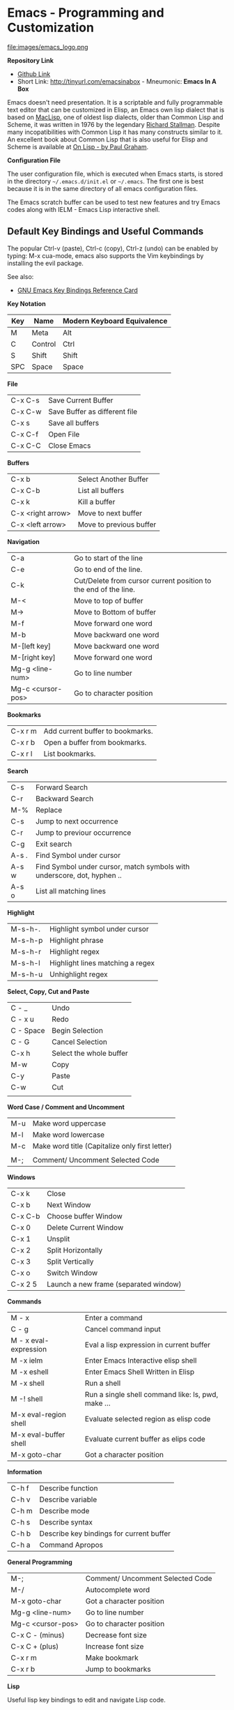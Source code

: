 * Emacs - Programming and Customization

file:images/emacs_logo.png

*Repository Link*

    - [[https://github.com/caiorss/Emacs-Elisp-Programming][Github Link]]
    - Short Link: http://tinyurl.com/emacsinabox - Mneumonic: *Emacs In A Box*

Emacs doesn't need presentation. It is a scriptable and fully
programmable text editor that can be customized in Elisp,
an Emacs own lisp dialect that is based on [[https://en.wikipedia.org/wiki/Maclisp][MacLisp]], one of oldest lisp
dialects, older than Common Lisp and Scheme, it was written in  1976
by the legendary [[https://en.wikipedia.org/wiki/Richard_Stallman][Richard Stallman]]. Despite many incopatibilities with
Common Lisp it has many constructs similar to it. An excellent book about Common Lisp
that is also useful for Elisp and Scheme is available at [[http://unintelligible.org/onlisp/onlisp.html][On Lisp - by Paul Graham]].


*Configuration File*

The user configuration file, which is executed when Emacs starts, is stored in the directory
=~/.emacs.d/init.el= or =~/.emacs=. The first one is best because it
is in the same directory of all emacs configuration files.

The Emacs scratch buffer can be used to test new features and try
Emacs codes along with IELM - Emacs Lisp interactive shell.

** Default Key Bindings and Useful Commands

The popular Ctrl-v (paste), Ctrl-c (copy), Ctrl-z (undo) can be enabled by typing: M-x cua-mode, emacs also supports the Vim keybindings by installing the evil package.

See also:

    - [[https://www.gnu.org/software/emacs/refcards/pdf/refcard.pdf][GNU Emacs Key Bindings  Reference Card]]

*Key Notation*

| Key | Name    | Modern Keyboard Equivalence |
|-----+---------+-----------------------------|
| M   | Meta    | Alt                         |
| C   | Control | Ctrl                        |
| S   | Shift   | Shift                       |
| SPC | Space   | Space                       |


*File*

|         |                               |
|---------+-------------------------------|
| C-x C-s | Save Current Buffer           |
| C-x C-w | Save Buffer as different file |
| C-x s   | Save all buffers              |
| C-x C-f | Open File                     |
| C-x C-C | Close Emacs                   |

*Buffers*

|                   |                         |
|-------------------+-------------------------|
| C-x b             | Select Another Buffer   |
| C-x C-b           | List all buffers        |
| C-x k             | Kill a buffer           |
| C-x <right arrow> | Move to next buffer     |
| C-x <left arrow>  | Move to previous buffer |

*Navigation*


|                   |                                                                 |
|-------------------+-----------------------------------------------------------------|
| C-a               | Go to start of the line                                         |
| C-e               | Go to end of the line.                                          |
| C-k               | Cut/Delete from cursor current position to the end of the line. |
| M-<               | Move to top of buffer                                           |
| M->               | Move to Bottom of buffer                                        |
| M-f               | Move forward one word                                           |
| M-b               | Move backward one word                                          |
| M-[left key]      | Move backward one word                                          |
| M-[right key]     | Move forward one word                                           |
| Mg-g <line-num>   | Go to line number                                               |
| Mg-c <cursor-pos> | Go to character position                                        |


*Bookmarks*

|         |                                  |
|---------+----------------------------------|
| C-x r m | Add current buffer to bookmarks. |
| C-x r b | Open a buffer from bookmarks.    |
| C-x r l | List bookmarks.                  |


*Search*

|       |                                                                         |
|-------+-------------------------------------------------------------------------|
| C-s   | Forward Search                                                          |
| C-r   | Backward Search                                                         |
| M-%   | Replace                                                                 |
| C-s   | Jump to next occurrence                                                 |
| C-r   | Jump to previour occurrence                                             |
| C-g   | Exit search                                                             |
| A-s . | Find Symbol under cursor                                                |
| A-s w | Find Symbol under cursor, match symbols with underscore, dot, hyphen .. |
| A-s o | List all matching lines                                                 |

*Highlight*

|         |                                  |
|---------+----------------------------------|
| M-s-h-. | Highlight symbol under cursor    |
| M-s-h-p | Highlight phrase                 |
| M-s-h-r | Highlight regex                  |
| M-s-h-l | Highlight lines matching a regex |
| M-s-h-u | Unhighlight regex                |

*Select, Copy, Cut and Paste*

|           |                         |
|-----------+-------------------------|
| C - _     | Undo                    |
| C - x u   | Redo                    |
| C - Space | Begin Selection         |
| C - G     | Cancel Selection        |
| C-x h     | Select the whole buffer |
| M-w       | Copy                    |
| C-y       | Paste                   |
| C-w       | Cut                     |
|           |                         |

*Word Case / Comment and Uncomment*

|     |                                                |
|-----+------------------------------------------------|
| M-u | Make word uppercase                            |
| M-l | Make word lowercase                            |
| M-c | Make word title (Capitalize only first letter) |
|     |                                                |
| M-; | Comment/ Uncomment Selected Code               |


*Windows*

|         |                                       |
|---------+---------------------------------------|
| C-x k   | Close                                 |
| C-x b   | Next Window                           |
| C-x C-b | Choose buffer Window                  |
| C-x 0   | Delete Current Window                 |
| C-x 1   | Unsplit                               |
| C-x 2   | Split Horizontally                    |
| C-x 3   | Split Vertically                      |
| C-x o   | Switch Window                         |
| C-x 2 5 | Launch a new frame (separated window) |


*Commands*

|                        |                                                    |
|------------------------+----------------------------------------------------|
| M - x                  | Enter a command                                    |
| C - g                  | Cancel command input                               |
| M - x  eval-expression | Eval a lisp expression in current buffer           |
| M -x  ielm             | Enter Emacs Interactive elisp shell                |
| M -x  eshell           | Enter Emacs Shell Written in Elisp                 |
| M -x  shell            | Run a shell                                        |
| M -!  shell            | Run a single shell command like: ls, pwd, make ... |
| M-x eval-region  shell | Evaluate selected region as elisp code             |
| M-x eval-buffer  shell | Evaluate current buffer as elips code              |
| M-x goto-char          | Got a character position                           |


*Information*

|       |                                          |
|-------+------------------------------------------|
| C-h f | Describe function                        |
| C-h v | Describe variable                        |
| C-h m | Describe mode                            |
| C-h s | Describe syntax                          |
| C-h b | Describe key bindings for current buffer |
| C-h a | Command Apropos                          |

*General Programming*

|                   |                                  |
|-------------------+----------------------------------|
| M-;               | Comment/ Uncomment Selected Code |
| M-/               | Autocomplete word                |
| M-x goto-char     | Got a character position         |
| Mg-g <line-num>   | Go to line number                |
| Mg-c <cursor-pos> | Go to character position         |
| C-x C - (minus)   | Decrease font size               |
| C-x C + (plus)    | Increase font size               |
| C-x r m           | Make bookmark                    |
| C-x r b           | Jump to bookmarks                |

*Lisp*

Useful lisp key bindings to edit and navigate Lisp code.


*Lisp Evaluation  (Emacs Lisp)*

|                 |                                                                                       |
|-----------------+---------------------------------------------------------------------------------------|
|                 |                                                                                       |
| C-x C-e         | Evaluate last s-expression under cursor                                               |
| C-j             | Evaluate last s-expression under cursor and print.                                    |
| C-u M-:         | Evaluate S-expression in minibuffer and insert result in minibuffer                   |
| M-:             | Execute S-expression in minibuffer.                                                   |
| M-x eval-defun  | Evaluates the outermost S-expression, regardless of cursor position within the s-exp. |
| M-x eval-buffer | Eval the whole buffer                                                                 |
| M-x eval-region | Eval the selected text                                                                |

*IELM - Emacs Lisp Interpreter*

|                           |                            |
|---------------------------|----------------------------|
|  M-x ielm            | Run Emacs Lisp Interpreter |
|  C-c C-b   | (IELM only) Change the current buffer of IELM. It is useful control buffers from IELM shell. |
|  C-[up]    | (All Shells) Get the next input in the history |
|  C-[down]    | (All Shells) Get the previous input in the history |
|  M-p       | (All Shells) Get the previous input in the history  |
|  M-n       | (All Shells) Get the next input in the history |
|  C-c C-l   | Display the shell history in another window |

*Delimiter Wrapping*

|                       |                         |
|-----------------------|--------------------------|
|  M-(       | Wrap selection in parentheses |
|  M-[       | Wrap selection in square brackets |
|  M-{       | Wrap selection in curly brackets |
|

*S-expression Navigation*

|                       |                         |
|-----------------------|--------------------------|
|  C-M-n     | Move forward over a parenthetical group |
|  C-M-p     | Move backward over a parenthetical group |
|  C-M-f     | Move forward over a balanced expression |
|  C-M-b     | Move backward over a balanced expression |
|  C-M-k     | Delete s-expression under cursor |
|
|  C-M-a     | Move to the beggining of current function |
|  C-M-e     | Move to the end f current function |

** Command Line Options

Start emacs ignoring the file:~/.emacs.d/init.el or file:~/.emacs configuration file.

#+BEGIN_SRC sh

$ emacs --no-init-file

or

$ emacs -q

#+END_SRC

Start Emacs with a custom configuration file:

#+BEGIN_SRC sh

$ emacs -q -l customstart.el
#+END_SRC

Debug Emacs configuration file: ~/.emacs.d/init.el or ~/.emacs

#+BEGIN_SRC sh

$ emacs  --debug-init

#+END_SRC

To keep multiple configurations files see: [[https://github.com/caiorss/Emacs-Bootstrap][Emacs Bootstrap]]
Show Emacs version

#+BEGIN_SRC sh

$ emacs --version

#+END_SRC

* ELISP

This section will use the Emacs interactive elisp shell IELM that can
be accessed by typing *M-x ielm*. You can also use the scratch buffer
to test Emacs features and elisp codes.


** Basic Operations

*Arithmetic*

#+BEGIN_SRC elisp

ELISP> (+ 20 30)
50
ELISP> (- 100 80)
20
ELISP> (+ 1 2 3 4 5 6)
21
ELISP> (* 1 2 3 4 5 6)
720
ELISP> (/ 1 100)
0

ELISP> (> 10 1) ;; ?? 10 > 1
t
ELISP> (< 2 8) ;; ?? 2 < 8
t
ELISP> (< 8 2) ;; ?? 8 < 2
nil

ELISP> (= 2 2)
t
ELISP> (= 2 4)
nil

ELISP> (/= 2 2)
nil
ELISP> (exp -1)
0.36787944117144233
ELISP> (log 10)
2.302585092994046
ELISP> (sin pi)
1.2246467991473532e-16
ELISP> (cos pi)
-1.0
ELISP> (tan (/ pi 2))
1.633123935319537e+16
ELISP>
#+END_SRC

Comparison

#+BEGIN_SRC elisp


;;;; Compare Numbers
;;;;;;;;;;;;;;;;;;;;;;;;;;

ELISP> (= 2 (+ 1 1))
t

;;; Compare Symbols and Numbers
;;;;;;;;;;;;;;;;;;;;;;;;;;;;;

ELISP> (eq 1 1)
t
ELISP> (eq 1 2)
nil
ELISP>

ELISP> (eq 'x 'x)
t
ELISP>

;;; Compare Elements of a List
;;;;;;;;;;;;;;;;;;;;;;;;;;;;;;

ELISP> (equal (list 1 2 3 4) (list 1 2 3 4))
t

;;; Compare Strings
;;;;;;;;;;;;;;;;;;;;;;;;;;;;;

ELISP> (string= "hello" "hello")
t
#+END_SRC

Lists

#+BEGIN_SRC elisp

ELISP>
ELISP> '(10 20 30 40)
(10 20 30 40)

ELISP> '(10 203 40 "hello" () ("empty" 65))
(10 203 40 "hello" nil
    ("empty" 65))

ELISP>
#+END_SRC

** Defining Variables

#+BEGIN_SRC elisp


;;; Constants
;;;;;;;;;;;;;;;;;;;;;;;;;;;;;;;;;;;

ELISP> (defconst zsh-shell "/usr/bin/zsh")
zsh-shell

ELISP> zsh-shell
"/usr/bin/zsh"
ELISP>

;;; Define a variable
;;;;;;;;;;;;;;;;;;;;;;;;;;;;;;;;;;;

;;;; Set is not used very much
;;
ELISP> (set 'avar "hello world")
"hello world"

ELISP> avar
"hello world"
ELISP>

;;;;; The most used command for assignment is setq
;;
ELISP> (setq x 10)
10

ELISP> (setq avar "hello world")
"hello world"

ELISP> x
10

ELISP> avar
"hello world"
ELISP>

ELISP> (setq my-list '(10 20 30 40))
(10 20 30 40)

ELISP> my-list
(10 20 30 40)

;;; Multiple Assignment
;;
ELISP> (setq a 10 b 20 c "Emacs")
"Emacs"
ELISP> a
10
ELISP> b
20
ELISP> c
"Emacs"
ELISP>

;; Dynamic Scoping  (Local Variables)
;;;;;;;;;;;;;;;;;;;;;;;;;;;;;;;;;;;;;
;;
ELISP> (let ((x 1) (y 10)) (+ (* 4 x) (* 5 y)) )
54
ELISP> x
10
ELISP> y
    ** Eval error **  Symbol's value as variable is void: y
ELISP>
#+END_SRC

** Defining Functions

***** Define Simple Function

Syntax:

#+BEGIN_SRC

(defun <function name> (<parameters>) (<body>))
#+END_SRC


#+BEGIN_SRC elisp

ELISP> (defun afunction (a b c) (+ a b c))
afunction

ELISP> (afunction 10 20 30)
60

ELISP> (defun myfun () (message "Hello Emacs"))
myfun
ELISP> (myfun)
"Hello Emacs"
ELISP>


ELISP>
ELISP> (defun signum (n)
     (cond ((> n 0) 1 )
           ((< n 0) -1)
           (0)))
signum
ELISP> (signum 10)
1
ELISP> (signum 0)
0
ELISP> (signum -23)
-1
ELISP>


ELISP> (defun factorial (n)
     (if (= n 0)
         1
         (* n (factorial (- n 1)))))
factorial

ELISP> (factorial 5)
120
ELISP
#+END_SRC

***** Anonymous Functions / Lambda Functions

Syntax:

#+BEGIN_SRC

(lambda (<parameters>) (<body>))
#+END_SRC

#+BEGIN_SRC elisp

ELISP> (lambda (x) (+ x 3))
(lambda
  (x)
  (+ x 3))

;;; Applying Lambda Functions
;;

ELISP> ((lambda (x) (+ x 3)) 4)
7
ELISP> (funcall (lambda (x) (+ x 3)) 4)
7
ELISP>

;;; Storing Lambda Function in Variable
;;
;;

ELISP> (defvar add3 (lambda (x) (+ x 3)))
add3


ELISP> add3
(lambda
  (x)
  (+ x 3))

ELISP> (funcall add3 10)
13

ELISP> (add3 10)
    ** Eval error **  Symbol's function definition is void: add3

ELISP> (funcall #'add3 10)
    ** Eval error **  Symbol's function definition is void: add3
ELISP>

;;; Passing Lambda Function to functions
;;
ELISP> (mapcar (lambda (x) (+ x 3))  '(1 2 3 4 5))
(4 5 6 7 8)

#+END_SRC

***** Passing Functions as Arguments

Functions must be passed with

#+BEGIN_SRC

    (caller-function #'<function-1> #'<function-1> arg1 arg2 ...)
#+END_SRC

Inside the caller function the argument functions must be called using funcall:

#+BEGIN_SRC elisp

    (funcall function-1 arg1 arg2 ...)
#+END_SRC

Example:

#+BEGIN_SRC elisp

ELISP> (mapcar log '(1 10 100 1000))
    ** Eval error **  Symbol's value as variable is void: log


ELISP> (mapcar #'log10 '(1 10 100 1000))
(0.0 1.0 2.0 3.0)

(defun sum-fun (f1 f2 x)
  (+ (funcall f1 x) (funcall f2 x)))

ELISP> (sum-fun #'log #'exp 3)
21.18414921185578
ELISP>

ELISP> (+ (log 3) (exp 3))
21.18414921185578
ELISP>

ELISP> (sum-fun (lambda (x) (* 3 x))
        (lambda (x) (* 4 x))
        5)
35
ELISP>

ELISP> (defun 1+ (x) (+ 1 x))
1+
ELISP> (defun 3+ (x) (* 3 x))
3+

ELISP> (sum-fun #'1+  #'3* 4)
17
ELISP>

ELISP> (sum-fun #'1+  (lambda (x) (* 3 x)) 4)
17
ELISP>

#+END_SRC

***** Variadic Functions

Functions with many arguments

#+BEGIN_SRC elisp


(defun sum (&rest numbers)
  (apply #'+ numbers))

ELISP> (sum 1 2 3 4 5 6)
21


ELISP> (apply #'sum '(1 2 3 5 6))
17

ELISP> (apply #'sum (list 1 2 3 5 (+ 6 5 2)))
24

ELISP> (apply #'sum '())
0

ELISP> (apply #'sum nil)
0

ELISP> (sum nil)
    ** Eval error **  Wrong type argument: number-or-marker-p, ni

;;----------------------------------

(defun sum-prod (a &rest xs)
  (* a (apply #'+ xs)))


ELISP> (sum-prod 3 1 2 3 4 5)
45

ELISP> (sum-prod 1 1 2 3 4 5)
15

#+END_SRC

***** Function with optional argument

#+BEGIN_SRC elisp

(defun test-optional (a &optional b)
  (list a b))

ELISP> (test-optional 10 20)
(10 20)

ELISP> (test-optional 10 )
(10 nil)

;--------------------------------;

(defun test-optional2 (a b &optional b c d e)
  (list :a a :b b :c c :d d :e e))

ELISP> (test-optional2 0 1 2 3 4 5 )
(:a 0 :b 2 :c 3 :d 4 :e 5)


ELISP> (test-optional2 0 1 2 3 4  )
(:a 0 :b 2 :c 3 :d 4 :e nil)

ELISP> (test-optional2 0 1 2 3   )
(:a 0 :b 2 :c 3 :d nil :e nil)

ELISP> (test-optional2 0 1 2    )
(:a 0 :b 2 :c nil :d nil :e nil)

ELISP> (test-optional2 0 1  )
(:a 0 :b nil :c nil :d nil :e nil)

ELISP> (test-optional2 0 1)
(:a 0 :b nil :c nil :d nil :e nil)

;--------------------------------;

(defun test-optional-default-b (a &optional b)
  (if b
      (list a b)
      (list a "b is null")))

ELISP> (test-optional-default-b 1 2)
(1 2)

ELISP> (test-optional-default-b 1)
(1 "b is null")

ELISP> (test-optional-default-b 1 nil)
(1 "b is null")

#+END_SRC

***** Functions with Property List argument

#+BEGIN_SRC elisp

(defun make-shell-interface (&rest params)
  "
  Create a shell interface.

  Possible parameters:

    :name      Name of shell
    :type      ['sh, 'bash, ...]
    :path      Path to program
    :buffer    Name of buffer

  "
  (let
       ((name   (plist-get params :name ))
        (type   (plist-get params :type))
        (path   (plist-get params :path))
        (buffer (plist-get params :buffer)))
    (list
     (cons 'name buffer)
     (cons 'type type)
     (cons 'path path)
     (cons 'buffer buffer))))


ELISP> (make-shell-interface :name "pylaucher" :path "/usr/bin/python" :type 'sh :buffer "pyshell")
((name . "pyshell")
 (type . sh)
 (path . "/usr/bin/python")
 (buffer . "pyshell"))

ELISP> (make-shell-interface :name "pylaucher" :path "/usr/bin/python" :type 'sh)
((name)
 (type . sh)
 (path . "/usr/bin/python")
 (buffer))

ELISP> (make-shell-interface :name "pylaucher" :path "/usr/bin/python" :type 'bash)
((name)
 (type . bash)
 (path . "/usr/bin/python")
 (buffer))

ELISP> (make-shell-interface :name "pylaucher" :path "/usr/bin/python")
((name)
 (type)
 (path . "/usr/bin/python")
 (buffer))

ELISP> (make-shell-interface :name "pylaucher" )
((name)
 (type)
 (path)
 (buffer))

ELISP> (make-shell-interface  )
((name)
 (type)
 (path)
 (buffer))

ELISP> (make-shell-interface :buffer "pyshell"  :path "/usr/bin/python" :type 'sh :name "pylaucher")
((name . "pyshell")
 (type . sh)
 (path . "/usr/bin/python")
 (buffer . "pyshell"))


#+END_SRC

***** Closures

Emacs lisp dialect doesn't have closure by default, so the code below won't work like in Scheme and Common Lisp:

See also:

 - [[http://www.emacswiki.org/emacs/LexicalBinding][Emacs Wiki - LexicalBinding]]
 - [[http://emacswiki.org/emacs/DynamicBindingVsLexicalBinding][Emacs Wiki - DynamicBinding Vs LexicalBinding]]
 - [[http://nullprogram.com/blog/2013/12/30/][Emacs Lisp Readable Closures]]
 - [[http://jamesporter.me/2013/06/14/emacs-lisp-closures-exposed.html][Emacs Lisp: Closures Exposed ]]
 - [[http://technical-dresese.blogspot.com.br/2011/04/brief-demonstration-of-emacs-new.html][lexical scoping and dynamic scoping in Emacs Lisp]]

#+BEGIN_SRC elisp

(defun make-adder (x)
  (lambda (y) (+ x y)))


ELISP>
ELISP> (make-adder 3)
(lambda
  (y)
  (+ x y))

ELISP> ((make-adder 3) 4)
    ** Eval error **  Invalid function: (make-adder 3)
ELISP> (funcall (make-adder 3) 4)
    ** Eval error **  Symbol's value as variable is void: x
ELISP> (map (make-adder 3) '(1 2 3 4 5))
    ** Eval error **  Symbol's value as variable is void: x
ELISP>

#+END_SRC

Now the code with closure enabled:

#+BEGIN_SRC elisp

(setq lexical-binding t)

(defun make-adder (x)
  (lambda (y) (+ x y)))

ELISP> (make-adder 3)
(closure
 ((x . 3)
  t)
 (y)
 (+ x y))

ELISP> ((make-adder 3) 4)
    ** Eval error **  Invalid function: (make-adder 3)
ELISP>

ELISP> (funcall (make-adder 3) 4)
7
ELISP>

ELISP> (mapcar (make-adder 3) '(1 2 3 4 5))
(4 5 6 7 8)


;;;; Sometimes is better to create macro rather than a higher order function


(defmacro make-sum-fun (f1 f2)
  `(lambda (x) (+ (,f1 x) (,f2 x))))

ELISP>
ELISP> (funcall (make-sum-fun sin cos) 3)
-0.8488724885405782
ELISP>
ELISP> (make-sum-fun sin cos)
(closure
 (t)
 (x)
 (+
  (sin x)
  (cos x)))

ELISP> (map (make-sum-fun sin cos) '(1 2 3 4 5))
(1.3817732906760363 0.4931505902785393 -0.8488724885405782 -1.4104461161715403 -0.6752620891999122)


#+END_SRC


To enable closures put the expression below the ~/.emacs.d/init.el file.

#+BEGIN_SRC elisp

(setq lexical-binding t)
#+END_SRC

** List Operations

See also:

 - http://www.fincher.org/tips/Languages/Emacs.shtml
 - http://www.emacswiki.org/emacs?search=%22ListModification%22

#+BEGIN_SRC elisp


;; Defining a List
;;
;; An emacs list can contain elements of almost any type.
;;
ELISP> '( "a" 2323 "b" 21.2323 "hello" "emacs"   nil () (34 134) '(+ 2 3 5))
("a" 2323 "b" 21.2323 "hello" "emacs" nil nil
 (34 134)
 '(+ 2 3 5))

ELISP> (quote  (1 3 3 4 5))
(1 3 3 4 5)

;;;;; Empty List
;;
ELISP> nil
nil
ELISP> '()
nil
ELISP>

;; Length of a list
ELISP> (length '(1 2 3 4 5 6))
6
ELISP>


;; nth element of a list
;;
ELISP> (nth 0 '(0 1 2 3 4 5))
0
ELISP> (nth 2 '(0 1 2 3 4 5))
2
ELISP> (nth 5 '(0 1 2 3 4 5))
5
ELISP> (nth 10 '(0 1 2 3 4 5))
nil
ELISP>


;; Membership test
;; member returns null if the element is not member of the list
;;
ELISP> (member 2 '(0 1 2 3 4 5))
(2 3 4 5)

ELISP> (member 10 '(0 1 2 3 4 5))
nil
ELISP>

;; Position of list element (prior to emacs 24.4)
;;
ELISP> (position 7 '(5 6 7 8))
2

ELISP> (position 17 '(5 6 7 8))
nil
ELISP>

;; Position of list element (emacs 24.4 or later)
;;
ELISP> (cl-position 7 '(5 6 7 8))
2

ELISP> (cl-position 17 '(5 6 7 8))
nil
ELISP>

;; cdr
;;
;; Removes first element of the list, returns the list tail.
;;
ELISP> (cdr '(1 2 3 4 5))
(2 3 4 5)

;; car
;;
;; Returns the first list element
;;
ELISP> (car '(1 2 3 4 5))
1
ELISP>


;; cons
;;
;; List constructor
;;
ELISP> (cons 10 '(1 2 3 4))
(10 1 2 3 4)

ELISP> (cons 1 (cons 2 (cons 3 (cons 4 (cons 5 '())))))
(1 2 3 4 5)

;; Last element of a list
;;
;;
ELISP> (car (last '(1 2 3 4 5)))
5
ELISP>


;; Reverse a list
;;
ELISP> (reverse '(1 2 3 4 5))
(5 4 3 2 1)


;; Append lists
;;
;; Note: nil also means an empty list
;;
ELISP> (append '(1 2) '( "a" "b" "c" "d"))
(1 2 "a" "b" "c" "d")

ELISP> (append '(1 2) nil '( "a" "b" "c" "d") nil)
(1 2 "a" "b" "c" "d")



;; Filter list elements given a predicate function
;;
;;
ELISP> (remove-if-not (lambda (x) (> x 2))     '(1 2 3 4 5 6 7 8 9 10))
(3 4 5 6 7 8 9 10)

;; Test if list is empty
;;
ELISP> (null '(1 2 3 4 5))
nil
ELISP> (null '())
t
ELISP> (null nil)
t
ELISP>

;; Drop the firsts n elements of a list
;;
;;
ELISP> (nthcdr 2 '(1 2 3 4))
(3 4)

ELISP> (nthcdr 3 '(1 2 3 4))
(4)

ELISP> (nthcdr 13 '(1 2 3 4))
nil
ELISP>

;; Delete an element of a list
;;
;;
ELISP> (delq 1 '(1 2 3 4))
(2 3 4)


ELISP> (delq 10 '(1 2 3 4))
(1 2 3 4)

;; It doesn't work to delete sublists
;;
ELISP> (delq (5) '(1 2 (5) 3 4))
    ** Eval error **  Invalid function: 5
ELISP> (delq '(5) '(1 2 (5) 3 4))
(1 2
   (5)
   3 4)

ELISP> (delete '(5) '(1 2 (5) 3 4))
(1 2 3 4)

;;;;;;;;;;;;;;;;;;;;;;;;;;;;;;;;;;;;;

;; Convert Vector to List
;;
;;
ELISP> (coerce [1 2 3] 'list)
(1 2 3)

;; Convert List to Vector
;;
ELISP> (coerce '(1 2 3) 'vector)
[1 2 3]

ELISP> (number-sequence 0 10 2)
(0 2 4 6 8 10)

ELISP> (number-sequence 9 4 -1)
(9 8 7 6 5 4)


;; Modify list variables.
;;
ELISP> alist
(a b c d e)

ELISP> (push 'f alist)
(f a b c d e)

ELISP> alist
(f a b c d e)

ELISP> (pop alist)
f

ELISP> alist
(a b c d e)

ELISP> (pop alist)
a
ELISP> alist
(b c d e)

ELISP>
#+END_SRC

** Association Lists and Property Lists

***** Association List / Alist

Reference: [[http://www.delorie.com/gnu/docs/elisp-manual-21/elisp_89.html][Emacs Manual / Association Lists]]

#+BEGIN_SRC elisp

ELISP> (setq dict
'((pine . cones)
 (oak . acorns)
 (maple . seeds)))
((pine . cones)
 (oak . acorns)
 (maple . seeds))

ELISP> dict
((pine . cones)
 (oak . acorns)
 (maple . seeds))

;; Get a cell associated with a key
;;
;;;;;;;;;;;;;;;;;;;;;;;;;;;;;;;;;;;;;;;;
ELISP>
ELISP> (assoc 'oak dict)
(oak . acorns)

ELISP> (assoc 'wrong dict)
nil

;; Get a Key
;;
;;;;;;;;;;;;;;;;;;;;;;;;;;;;;;;;;;;;;;;;;;

ELISP> (car (assoc 'oak dict))
oak
ELISP> (cdr (assoc 'oak dict))
acorns
ELISP>


ELISP> (car (assoc 'oak dict))
oak
ELISP>

;; Get all keys
;;
;;;;;;;;;;;;;;;;;;;;;;;;;;;;;;;;;;;;;;;;;;;;;

ELISP> (mapcar #'car dict)
(pine oak maple)

;; Get all values
;;
;;;;;;;;;;;;;;;;;;;;;;;;;;;;;;;;;;;;;;;;;;;;;

ELISP> (mapcar #'cdr dict)
(cones acorns seeds)

#+END_SRC

Example: Filter multiple keys

#+BEGIN_SRC elisp


ELISP> (defvar language-list
  '(
   ("io" . ((:command . "io")
             (:description . "Run IO Language script")))
    ("lua" . ((:command . "lua")
              (:description . "Run Lua script")))
    ("groovy" . ((:command . "groovy")
                 (:description . "Run Groovy")))
    ("scala" . ((:command . "scala")
                (:cmdopt . "-Dfile.encoding=UTF-8")
                (:description . "Run Scala file with scala command")))

    ("haml" . ((:command . "haml")
               (:exec    . "%c %o %s")
               (:description . "Convert HAML to HTML")))
    ("sass" . ((:command . "sass")
               (:exec    . "%c %o --no-cac")))
 ))
language-list


ELISP> (assoc  "scala"  language-list )
("scala"
 (:command . "scala")
 (:cmdopt . "-Dfile.encoding=UTF-8")
 (:description . "Run Scala file with scala command"))

ELISP> (assoc  "lua"  language-list )
("lua"
 (:command . "lua")
 (:description . "Run Lua script"))

ELISP> (assoc  "wrong"  language-list )
nil

ELISP> (assoc ':command (assoc  "scala"  language-list ))
(:command . "scala")

ELISP> (cdr (assoc ':command (assoc  "scala"  language-list )))
"scala"
ELISP>

ELISP> (assoc ':description (assoc  "scala"  language-list ))
(:description . "Run Scala file with scala command")

ELISP> (cdr (assoc ':description (assoc  "scala"  language-list )))
"Run Scala file with scala command"
ELISP>

ELISP> (mapcar 'car language-list)
("io" "lua" "groovy" "scala" "haml" "sass")

ELISP> (mapcar 'cdr language-list)
(((:command . "io")
  (:description . "Run IO Language script"))
 ((:command . "lua")
  (:description . "Run Lua script"))
 ((:command . "groovy")
  (:description . "Run Groovy"))
 ((:command . "scala")
  (:cmdopt . "-Dfile.encoding=UTF-8")
  (:description . "Run Scala file with scala command"))
 ((:command . "haml")
  (:exec . "%c %o %s")
  (:description . "Convert HAML to HTML"))
 ((:command . "sass")
  (:exec . "%c %o --no-cac")))

ELISP>

ELISP> (mapcar (lambda (x) (
                             list
                             (car x)
                             (cdr x)
                             ))
                            language-list)
(("io"
  ((:command . "io")
   (:description . "Run IO Language script")))
 ("lua"
  ((:command . "lua")
   (:description . "Run Lua script")))
 ("groovy"
  ((:command . "groovy")
   (:description . "Run Groovy")))
 ("scala"
  ((:command . "scala")
   (:cmdopt . "-Dfile.encoding=UTF-8")
   (:description . "Run Scala file with scala command")))
 ("haml"
  ((:command . "haml")
   (:exec . "%c %o %s")
   (:description . "Convert HAML to HTML")))
 ("sass"
  ((:command . "sass")
   (:exec . "%c %o --no-cac"))))

ELISP>

ELISP> (mapcar (lambda (x) (
     list
     (car x)
     (assoc ':command       (cdr x))
     (assoc ':cmdopt        (cdr x))
     (assoc ':description   (cdr x))
     ))
    language-list)

(("io"
  (:command . "io")
  nil
  (:description . "Run IO Language script"))
 ("lua"
  (:command . "lua")
  nil
  (:description . "Run Lua script"))
 ("groovy"
  (:command . "groovy")
  nil
  (:description . "Run Groovy"))
 ("scala"
  (:command . "scala")
  (:cmdopt . "-Dfile.encoding=UTF-8")
  (:description . "Run Scala file with scala command"))
 ("haml"
  (:command . "haml")
  nil
  (:description . "Convert HAML to HTML"))
 ("sass"
  (:command . "sass")
  nil nil))

ELISP>


ELISP> (mapcar (lambda (x) (
         list
         (car x)
         (cdr (assoc ':command   (cdr x)))
         (cdr (assoc ':cmdopt       (cdr x)))
         (cdr (assoc ':description   (cdr x)))
         ))

        language-list)
(("io" "io" nil "Run IO Language script")
 ("lua" "lua" nil "Run Lua script")
 ("groovy" "groovy" nil "Run Groovy")
 ("scala" "scala" "-Dfile.encoding=UTF-8" "Run Scala file with scala command")
 ("haml" "haml" nil "Convert HAML to HTML")
 ("sass" "sass" nil nil))

ELISP>

ELISP> (defun get-value (alist key) (cdr (assoc key alist)))
get-value
ELISP> (get-value language-list "scala")
((:command . "scala")
 (:cmdopt . "-Dfile.encoding=UTF-8")
 (:description . "Run Scala file with scala command"))

ELISP> (get-value language-list "lua")
((:command . "lua")
 (:description . "Run Lua script"))

ELISP>
ELISP> (get-value language-list "0")
nil
ELISP>


ELISP> (defun get-key-value (alist key field)
                (cdr (assoc  field  (cdr (assoc key alist))  )))
get-key-value
ELISP>
ELISP> (get-key-value language-list "scala" ':description)
"Run Scala file with scala command"
ELISP>

ELISP> (get-key-value language-list "scala" ':command)
"scala"
ELISP>
#+END_SRC

***** Property Lists


#+BEGIN_SRC elisp

    ELISP> (defvar plst (list :buffer (current-buffer) :line 10 :pos 2000))
    plst

    ELISP>
    ELISP> (plist-get plst :line)
    10

    ELISP> (plist-get plst :pos)
    2000

    ELISP> (plist-get plst :buffer)
    #<buffer *ielm*>
    ELISP>

    ELISP>
    ELISP> (plist-get plst :buffdfds)
    nil
    ELISP>

    ELISP> (plist-member plst :buffer)
    (:buffer #<buffer *ielm*> :line 10 :pos 2000)

    ELISP> (plist-member plst :bufferasd)
    nil
    ELISP>

    ELISP> (plist-put plst :winconf (current-window-configuration))
    (:buffer #<buffer *ielm*> :line 10 :pos 2000 :winconf #<window-configuration>)

    ELISP> plst
    (:buffer #<buffer *ielm*> :line 10 :pos 2000 :winconf #<window-configuration>)

    ELISP>
#+END_SRC

***** Converting Alists to Plists and vice-versa

#+BEGIN_SRC elisp

;; Alist to plist
(defun plist->alist (plist)
  (if (null plist)
      '()
      (cons
       (list (car plist) (cadr plist))
       (plist->alist (cddr plist)))))

ELISP> (plist->alist (list :x 10 :y 20 :name "point"))
((:x 10)
 (:y 20)
 (:name "point"))

;;; Convert association list to plist
(defun alist->plist (assocl)
  (if (null assocl)
      '()
    (let
    ((hd (car assocl))
     (tl (cdr assocl)))
      (cons (car hd)
        (cons (cadr hd)
          (alist->plist tl))))))

;; Separates a property list into two lists of keys and values.
;;
(defun plist->kv (plist)
  (let ((alist (plist->alist plist)))
    (cons
     (mapcar #'car alist)
     (mapcar #'cdr alist))))

ELISP> (setq al (plist->alist (list :x 10 :y 20 :name "point")))
((:x 10)
 (:y 20)
 (:name "point"))

ELISP> (alist->plist al)
(:x 10 :y 20 :name "point")

ELISP>

(setq keylist
    '("M-i"  'previous-line
      "M-j"  'backward-char
      "M-k"  'next-line
      "M-l"  'forward-char))


ELISP> (setq kv (plist->kv keylist))
(("M-i" "M-j" "M-k" "M-l")
 ('previous-line)
 ('backward-char)
 ('next-line)
 ('forward-char))

ELISP> (car kv)
("M-i" "M-j" "M-k" "M-l")

ELISP> (cdr kv)
(('previous-line)
 ('backward-char)
 ('next-line)
 ('forward-char))

ELISP>

#+END_SRC

** Strings


#+BEGIN_SRC elisp


;; Split String

ELISP> (split-string "  two words ")
("two" "words")

ELISP>

ELISP> (split-string "o\no\no" "\n" t)
("o" "o" "o")

ELISP> (split-string "Soup is good food" "o*" t)
("S" "u" "p" " " "i" "s" " " "g" "d" " " "f" "d")

ELISP>

;; Format String

ELISP> (format-time-string "%Y/%m/%d %H:%M:%S" (current-time))
"2015/06/26 06:10:04"
ELISP>
ELISP>


;; Concatenate Strings

ELISP> (concat "The " "quick brown " "fox.")
"The quick brown fox."
ELISP>

ELISP> (mapconcat 'identity '("aaa" "bbb" "ccc") ",")
"aaa,bbb,ccc"
ELISP> (split-string "aaa,bbb,ccc" ",")
ELISP> (split-string "aaa,bbb,ccc" ",")
("aaa" "bbb" "ccc")

;; String Width

ELISP> (string-width "hello world")
11
ELISP>
ELISP> (substring "Freedom Land" 0 5)
"Freed"
ELISP>
ELISP> (string-match "ce" "central park")
0
ELISP> (string-match "gt" "central park")
nil
ELISP>


;;;;; Misc

ELISP> (make-string 5 ?x)
"xxxxx"
ELISP> (make-string 5 ?a)
"aaaaa"
ELISP> (make-string 5 ?r)
"rrrrr"
ELISP> (make-string 15 ?r)
"rrrrrrrrrrrrrrr"
ELISP>

#+END_SRC

*Elisp Symbol / String Conversion*

#+BEGIN_SRC elisp


; Convert a symbol to string
;;
ELISP> (symbol-name 'wombat)
"wombat"


; Convert a String to Symbol

ELISP> (intern "wombat")
wombat
#+END_SRC


*Read S-expression from String*

#+BEGIN_SRC elisp

ELISP> (read-from-string
            "(
               (POINT1  (X  10.2323)  (Y   20.2323))
               (POINT2  (x  0.2)          (Y 923.23))
               (POINT3  (x -10.5)       (Y 78,23))
             )")
(((POINT1
   (X 10.2323)
   (Y 20.2323))
  (POINT2
   (x 0.2)
   (Y 923.23))
  (POINT3
   (x -10.5)
   (Y 78
      (\, 23))))
 . 174)

ELISP>
#+END_SRC

** Symbols


#+BEGIN_SRC elisp


;;; Convert a string to symbol

ELISP> (intern "a-symbol")
a-synmbol
ELISP> (symbolp (intern "a-symbol"))
t
ELISP>

;;; Convert a symbol to a string

ELISP> (symbol-name 'symbol)
"symbol"
ELISP>

;;;;;;;;;;;;;;;;;;;;;;;;;;;;;;;;;;;;;;;;;;;;;;

ELISP> (setq sym '(1 2 3 4 5))
(1 2 3 4 5)

ELISP> sym
(1 2 3 4 5)

;;; Test if variable is defined
ELISP> (boundp 'sym)
t
ELISP>

;;; Test if variable sym is a symbol
ELISP> (symbolp sym)
nil

;;; Test if the symbol sym is a symbol
ELISP> (symbolp 'sym)
t
ELISP>

;; Get symbol as string
;;
ELISP> (symbol-name 'sym)
"sym"

;; Get value from a symbol
;;
ELISP> (symbol-value 'sym)
(1 2 3 4 5)

ELISP> (symbol-function 'sym)
nil

ELISP> (symbol-plist 'sym)
nil

;;-------------------------;;

ELISP> (defun func (x y) (+ (* 3 x) (* 4 y)))
func

ELISP> (func 10 2)
38
ELISP>

;;; Check if function is defined
;;
ELISP> (fboundp 'func)
t
ELISP> (fboundp 'sym)
nil
ELISP>


ELISP> (symbol-name 'func)
"func"

ELISP> (symbol-value 'func)
    ** Eval error **  Symbol's value as variable is void: func
ELISP> (symbol-function 'func)
(lambda
  (x y)
  (+
   (* 3 x)
   (* 4 y)))



ELISP> (symbol-plist 'func)
nil
ELISP>

;;; Function Source Code

ELISP> (symbol-function #'func)
(lambda
  (x y)
  (+
   (* 3 x)
   (* 4 y)))


;; Test if function is an elisp primitive

ELISP> (subrp (symbol-function 'goto-char))
t
ELISP>

#+END_SRC

** Eval

*Eval Sexp or S-expressions*

#+BEGIN_SRC elisp

ELISP> (eval '(+ 1 2 3 4 5))
15
ELISP>


ELISP> '(defun func1(x)(* 10 x))
(defun func1
    (x)
  (* 10 x))

ELISP>

ELISP> '((+ 1 3) (* 4 5) (- 8 9))
((+ 1 3)
 (* 4 5)
 (- 8 9))

ELISP> (eval '(defun func1(x)(* 10 x)))
func1
ELISP> (func1 5)
50
ELISP>


ELISP> (mapcar 'eval '((+ 1 3) (* 4 5) (- 8 9)))
(4 20 -1)

#+END_SRC

*Eval Strings*

#+BEGIN_SRC elisp

ELISP> (defun eval-string (str) (eval (read str)))
eval-string

ELISP> (eval-string "(+ 1 2 3 4 5 6)")
21
ELISP>

ELISP> (eval-string "(defun func2(x)(* 10 x)))")
func2
ELISP> (func2 6)
60
ELISP>
#+END_SRC

*S-expression/ Sexp to String*

#+BEGIN_SRC elisp

ELISP> (setq sexp1 '(+ 1 (* 2 3)))
(+ 1
   (* 2 3))

ELISP> (eval sexp1)
7

ELISP> (format "%S" sexp1)
"(+ 1 (* 2 3))"
ELISP>
#+END_SRC

*Enter Emacs Lisp mode*

#+BEGIN_SRC
M-x emacs-lisp-mode
#+END_SRC

Or

#+BEGIN_SRC
emacs-lisp-mode
#+END_SRC

*Eval Commands in Elisp mode*

References:
    - [[http://www.gnu.org/software/emacs/manual/html_node/emacs/Lisp-Eval.html]
    - [Evaluating Emacs Lisp Expressions]]

Evaluate the defun containing or after point, and print the value in the echo area (eval-defun).

#+BEGIN_SRC

M-x eval-defun

or

(eval-defun)
#+END_SRC

Evaluate all the Emacs Lisp expressions in the region.
#+END_SRC
M-x eval-region

or

(eval-region)
#+END_SRC

Evaluate all the Emacs Lisp expressions in the current buffer/ window.
#+END_SRC
M-x eval-buffer

or

(eval-buffer)
#+END_SRC

Open a prompt, request user input in current buffer and evalutes.
#+END_SRC
M-x eval-expression
#+END_SRC

Eval/ Load a File
#+END_SRC
M-x load-file

or

(load-file "/path/my_lisp_commands.el")
#+END_SRC

** Control Structures                              :loop:control:iteration:

See also:

  - [[http://cl-cookbook.sourceforge.net/loop.html][The Common Lisp Cookbook - The Loop Macro]]
  - [[http://www.gigamonkeys.com/book/loop-for-black-belts.html][LOOP for Black Belts]]
  - [[http://www.ai.sri.com/pkarp/loop.html][Tutorial for the Common Lisp Loop Macro]]


***** Conditional Statement

*If Else Statement*

#+BEGIN_SRC elisp


;;
;; Any value different from nil or '() is true, otherwise false.
;;

;; True
;;
ELISP> (if t 5 6)
5

ELISP> (if 10 5 6)
5

ELISP> (if 0 5 6)
5

;; False
ELISP> (if nil 5 6)
6

ELISP> (if '() 5 6)
6


;; Inverting Predicate
;;
ELISP> (if (not t) 5 6)
6

ELISP> (if (not nil) 5 6)
5


ELISP> (if (< 5 10)  (message "less than 10") (message "greater or equal to 10") )
"less than 10"

ELISP> (if (< 30 10)  (message "less than 10") (message "greater or equal to 10") )
"greater or equal to 10"
ELISP>

;;; If else with multiple statements

ELISP> (setq x 10)
10

ELISP> (if (> x 5)
       ;; Then Statement
       (progn

         (message "Positive Number")
         (print "Greater than five")
         (split-window-vertically)
         78 ;;  Return Value
        )
     ;; Else Statement
     (progn
       (print "Less than five")
       (split-window-horizontally)
       12 ;;  Return Value
     ))

"Greater than five"

78
ELISP>


#+END_SRC

*When*

#+BEGIN_SRC elisp


ELISP> (when t 3)
3

ELISP> (when nil 3)
nil


ELISP> (setq x 5)
5

ELISP> (when (> x 3)
         (message "Less than 3"))
"Less than 3"
ELISP>

ELISP> (setq x 1)
1

ELISP> (when (> x 3)
         (message "Less than 3"))
nil
ELISP>


;;;;; When with Multiple Statements

ELISP> (setq x 10)
10

ELISP> (when (> x 7)
     (progn
       (message "Greater than 7 OK.")
       (message "Print message 2")
       (split-window-horizontally)
      ))

 #<window 8 on *ielm*>
ELISP>


#+END_SRC

*Case Switch Statement*

#+BEGIN_SRC elisp

ELISP> (setq a 3)       ;; a = 3
3
ELISP>

ELISP> (cond
        ((evenp a) a)       ;; if   (a % 2 == 0)    ==> a
        ((> a 7) (/ a 2))   ;; elif (a > 7)         ==> a/2
        ((< a 5) (- a 1))   ;; elif (a < 5)         ==> a-1
        (t 7)               ;; else                 ==> 7
        )
2
ELISP>
#+END_SRC


***** Loops


*Dolist*

#+BEGIN_SRC elisp

ELISP> (dolist (h '(a b c)) (print h))

a

b

c

nil

ELISP> (dolist (x '(1 2 3)) (print (* 2 x)))

2

4

6

nil
ELISP>

ELISP> (dolist (x '(1 2 3))
         (dolist (y '(a b))
            (print (list x y))))
(1 a)

(1 b)

(2 a)

(2 b)

(3 a)

(3 b)

nil
ELISP>

#+END_SRC

*Dotimes*

#+BEGIN_SRC elisp

ELISP> (dotimes (i 3) (print i))

0

1

2

nil
ELISP

ELISP> (dotimes (i 3) (print (* 2 i)))

0

2

4

nil
ELISP>

#+END_SRC

*Loop*

It is better to use map and filter instead of loops. See the section: [[#functional-programming][Functional Programming]]

#+BEGIN_SRC elisp


ELISP> (setq a 4)
4

ELISP> (loop
        (setq a (+ a 1))
        (when (> a 7) (return a)))
8

ELISP> a
8
ELISP>

ELISP> (loop
   (setq a (- a 1))
   (when (< a 3) (return)))
nil
ELISP> a
2
ELISP>
#+END_SRC

*Loop Collecting / Summing / For*

#+BEGIN_SRC elisp

ELISP> (loop for i from 1 to 10 collecting i)
(1 2 3 4 5 6 7 8 9 10)

ELISP> (loop for i from 1 to 10 collecting (* 3 i))
(3 6 9 12 15 18 21 24 27 30)

ELISP> (loop for x from 1 to 10 summing (expt x 2))
385

ELISP> (loop for x from 1 to 10 collecting (* 2 x))
(2 4 6 8 10 12 14 16 18 20)

ELISP> (loop for x from 1 to 10 summing (* 2 x))
110
ELISP>

ELISP> (apply #'+ '(2 4 6 8 10 12 14 16 18 20))
110

ELISP> (loop for i below 10 collecting i)
(0 1 2 3 4 5 6 7 8 9)

ELISP>  (loop for x in '(1 2 3)
      do (print x) )

1

2

3

nil

(loop
       for x in '(a b c)
       for y in '(1 2 3 4 5 6)
       collect (list x y))
((a 1)
 (b 2)
 (c 3))

ELISP> (loop for (a b) in '((x 1) (y 2) (z 3))
      collect (list b a))
((1 x)
 (2 y)
 (3 z))

ELISP> (loop for i upto 20
      if (oddp i)
        collect i into odds
      else
        collect i into evens
      finally (return (values evens odds)))
((0 2 4 6 8 10 12 14 16 18 20)
 (1 3 5 7 9 11 13 15 17 19))


#+END_SRC

*Do loop*

#+BEGIN_SRC
(do (variable-definition*)
    (end-test-form result-form*)
  statement*)
#+END_SRC

Each variable definition introduces a variable that will be in scope
in the body of the loop. The full form of a single variable definition
is a list containing three elements.

#+BEGIN_SRC
(var init-form step-form)
#+END_SRC


#+BEGIN_SRC elisp
(do
   ;; Variables Definitions
   ((i 0 (1+ i)))

   ;; Test form
    ((>= i 4))

  ;; Statement form
  (print i))

0

1

2

3
nil

;; Fibbonaci Computing Loop
;;
(do ((n 0 (1+ n))
     (cur 0 next)
     (next 1 (+ cur next)))
    ((= 10 n) cur))
55



#+END_SRC

** Types Conversion


*Query Types*

#+BEGIN_SRC elisp

ELISP> (type-of 1000)
integer

ELISP> (type-of 1000.3434)
float
ELISP>

ELISP> (type-of "lisp")
string

ELISP> (type-of '(1 2 3 4 5))
cons
ELISP> (type-of (list 'cos 'sin 1 2 3 4 5))
cons
ELISP>

ELISP> (type-of [1 2 3 4])
vector

ELISP> (type-of 'elisp-mode-map)
symbol
ELISP>

ELISP> (type-of #'cos)
symbol
ELISP>
#+END_SRC

*Test Types*

#+BEGIN_SRC elisp


;; Test if it is a number
;;-----------------------------------

ELISP> (numberp 1000)
t
ELISP> (numberp 10e4)
t
ELISP> (numberp '(1 2 3 4))
nil
ELISP> (numberp "hello world")
nil
ELISP>


;; Test if it is a string
;;-----------------------------------

ELISP> (stringp "Emacs")
t
ELISP> (stringp '(1 2 3 4))
nil
ELISP>

;; Test if ti is a symbol
;;------------------------------------
ELISP> (symbolp 'emacs)
t
ELISP> (symbolp #'emacs)
t
ELISP> (symbolp "something")
nil
ELISP> (symbolp 10000)
nil
ELISP>


;; Test if it is a list
;;-----------------------------------

ELISP> (listp '(1 2 3 4))
t
ELISP> (listp [1 2 3 4])
nil
ELISP> (listp "hello world")
nil
ELISP>


;; Test if it is a vector
;;-----------------------------------

ELISP> (vectorp ["Lisp" "Emacs" "Scheme" "Clojure"])
t
ELISP>
ELISP> (vectorp '(1 2 3))
nil
ELISP> (vectorp "lisp")
nil
ELISP>

#+END_SRC

*Number <-> String*

#+BEGIN_SRC elisp

ELISP>
ELISP> (number-to-string 1000)
"1000"

ELISP> (string-to-number "200")
200
ELISP>
ELISP>
#+END_SRC

*Symbol <-> String*

#+BEGIN_SRC elisp

ELISP> (symbol-name 'my-symbol)
"my-symbol"

ELISP> (symbol-name :my-symbol)
":my-symbol"
ELISP>
#+END_SRC

String to Symbol

#+BEGIN_SRC elisp

ELISP> (intern "some-symbol")
some-symbol

#+END_SRC

*S-expression <-> string*

    * read : Parse a s-expression.

#+BEGIN_SRC elisp

    ELISP>
    ELISP> (setq raw "(:x 10 :y 20 :z 30 :w \"hello world\")")
    "(:x 10 :y 20 :z 30 :w \"hello world\")"
    ELISP>
    ELISP> (read raw)
    (:x 10 :y 20 :z 30 :w "hello world")

    ELISP> (plist-get (read raw) :x)
    10
    ELISP> (plist-get (read raw) :w)
    "hello world"
    ELISP>
#+END_SRC

    * prin1-to-string  : Serialize a s-expression

#+BEGIN_SRC elisp


    ELISP> (setq sexp '(:x 10 :y 20 :z 30 :w "hello world"))
    (:x 10 :y 20 :z 30 :w "hello world")

    ELISP> sexp
    (:x 10 :y 20 :z 30 :w "hello world")

    ELISP> (prin1-to-string sexp)
    "(:x 10 :y 20 :z 30 :w \"hello world\")"
    ELISP>
#+END_SRC

** Functional Programming

See also: [[https://github.com/magnars/dash.el][Dash Library Github repository]]
Dash is functional programming library to Emacs with many useful higher order functions.

**** Map and Filter

*Mapcar / Equivalent to map*

#+BEGIN_SRC elisp

ELISP> (defun my-fun (x) (* x 10))
my-fun
ELISP>

ELISP> (mapcar 'my-fun '(1 2 3 5 6))
(10 20 30 50 60)

ELISP> (mapcar 'capitalize '("hello" "world" "emacs"))
("Hello" "World" "Emacs")

;;  Anonymous Functions
;;
ELISP> (mapcar (lambda (x) (* x x))   '(1 2 3 4 5 6))
(1 4 9 16 25 36)


ELISP> (setq anon (lambda (x) (* x x)))
(lambda
  (x)
  (* x x))

ELISP> (mapcar anon '(1 2 3 4 5 6))
(1 4 9 16 25 36)
#+END_SRC

*Filter*

#+BEGIN_SRC elisp

ELISP> (null nil)
t
ELISP> (null 23)
nil
ELISP>

;; Equivalent to  Haskell idiom:
;;
;; > filter predicate list
;;
ELISP> (remove-if-not 'null '(1 2 3 nil 5 6 nil nil ))
(nil nil nil)

;; Equivalent to Haskell idiom:
;;
;;   > filter (\x -> not (predicate x)) list
;;
;; a more apropriate name would be reject
;;
ELISP> (remove-if 'null '(1 2 3 nil 5 6 nil nil ))
(1 2 3 5 6)



ELISP> (defun range (step start stop)
  (if (> start stop)
      nil
      (cons start (range step (+ step start) stop))

  );; End If
);; End range

ELISP> (range 1 0 10)
(0 1 2 3 4 5 6 7 8 9 10)

ELISP> (range 2 0 20)
(0 2 4 6 8 10 12 14 16 18 20)


ELISP> (remove-if (lambda (x) (= (% x 2) 0)) (range 1 0 20))
(1 3 5 7 9 11 13 15 17 19)

ELISP> (remove-if-not (lambda (x) (= (% x 2) 0)) (range 1 0 20))
(0 2 4 6 8 10 12 14 16 18 20)


ELISP> (remove-if (lambda (x) (= (% x 3) 0)) (range 1 0 20))
(1 2 4 5 7 8 10 11 13 14 16 17 19 20)

ELISP> (remove-if-not (lambda (x) (= (% x 3) 0)) (range 1 0 20))
(0 3 6 9 12 15 18)

ELISP>
#+END_SRC

**** Anonymous functions/ Lambda functions

#+BEGIN_SRC elisp

ELISP> (lambda (x)(* x 10))
(lambda
  (x)
  (* x 10))

ELISP>

ELISP> (funcall (lambda (x)(* x 10)) 5)
50
ELISP>

ELISP> (setq my-lambda (lambda (x) (+ (* x 10) 5))) ;; 10 * x + 5
(lambda
  (x)
  (+
   (* x 10)
   5))

ELISP> (funcall my-lambda 10)
105
ELISP> (mapcar my-lambda '(1 2 3 4 5))
(15 25 35 45 55)


ELISP>  (setq double (function (lambda (x) (+ x x)) ))
(lambda
  (x)
  (+ x x))

ELISP> (funcall double 22)
44
ELISP>


;;
;; Apply a function to a list of arguments
;;
;;;;;;;;;;;

ELISP> (apply #'+ '(1 2 3 4 5))
15
ELISP>

ELISP>
ELISP> (defun f (x y z) (+ (* 10 x) (* -4 y) (* 5 z)))
f
ELISP> (f 2 3 5)
33

ELISP> (apply 'f '(2 3 5))
33


ELISP> (mapcar (lambda (x) (apply 'f x)) '( (2 3 5) (4 5 6) (8 9 5)))
(33 50 69)



;; Create Higher Order Functions
;;
;;;;;;;;;;;;;;;;;;;;;;;;;;;;;;;;;;;;

#+END_SRC

**** Function Composition

Credits: [[http://nullprogram.com/blog/2010/11/15/][Elisp Function Composition]]

#+BEGIN_SRC elisp

ELISP> ;; ID: f0c736a9-afec-3e3f-455c-40997023e130
(defun compose (&rest funs)
  "Return function composed of FUNS."
  (lexical-let ((lex-funs funs))
    (lambda (&rest args)
      (reduce 'funcall (butlast lex-funs)
              :from-end t
              :initial-value (apply (car (last lex-funs)) args)))))
              compose

ELISP> (funcall (compose 'prin1-to-string 'random* 'exp) 10)
"4757.245739507558"
ELISP>

#+END_SRC

**** Interactive Functions

Interactive functions can be called using: M-x <function>. The user can create custom emacs commands with interactive functions.

#+BEGIN_SRC elisp

(defun some-interactive-function ()
   "Documentation"
  (interactive)
  ...)
#+END_SRC

Execute the function

=M-x some-interactive-function>=

**** List Recursive Functions

*Map*

#+BEGIN_SRC elisp

(defun map (fun xs)
  (if (null xs)
      '()
    (cons (funcall fun (car xs))
      (map fun (cdr xs)))))

ELISP> (map #'buffer-name (buffer-list))
("*ielm*" "*scratch*" " *Minibuf-1*" "*Backtrace*" "*eshell*" "sclj.import.scm" "*Messages*" "*GNU Emacs*" " *Minibuf-0*" " *code-conversion-work*" " *Echo Area 0*" " *Echo Area 1*" "*Shell Command Output*" "*Completions*")

ELISP>


#+END_SRC

*Filter*

#+BEGIN_SRC elisp


(defun filter (fun xs)
  (if (null xs)
      '()
    (let ((hd (car xs))
      (tl (cdr xs)))
      (if (funcall fun hd)
      (cons hd (filter fun tl))
    (filter fun tl)))))

(defun odd? (x) (zerop (% x 2)))

ELISP> (filter #'odd? '(1 2 3 4 5 6))
(2 4 6)

#+END_SRC

*Take*

#+BEGIN_SRC elisp

(defun take (n xs)
  (if (or (null xs) (zerop n))
      '()
    (cons (car xs)
      (take (- n 1) (cdr xs)))))


ELISP> (take 5 '(a b c d e f g h i j))
(a b c d e)

ELISP> (take 10 '(a b c d e f g h i j))
(a b c d e f g h i j)

ELISP> (take 200 '(a b c d e f g h i j))
(a b c d e f g h i j)

ELISP> (take 0 '(a b c d e f g h i j))
nil
ELISP> (take 10 '())
nil
ELISP>
#+END_SRC

*Drop*

#+BEGIN_SRC elisp

(defun drop (n xs)
  (if (or (null xs) (zerop n))
      xs
      (drop (- n 1)  (cdr xs))))

ELISP> (drop 3 '(a b c d e f g h i j))
(d e f g h i j)

ELISP> (drop 4 '(a b c d e f g h i j))
(e f g h i j)

ELISP> (drop 25 '(a b c d e f g h i j))
nil
ELISP>
#+END_SRC




*Map-apply*

Apply a function to a list of arguments

#+BEGIN_SRC elisp

(defun map-apply (fun xss)
  (mapcar (lambda (xs) (apply fun xs)) xss))

ELISP> (map-apply #'fxyz '((1 2 3) (3 4 5) (2 3 1)))
(17 35 20)

ELISP> (fxyz 1 2 3)
17
ELISP> (fxyz 3 4 5)
35
ELISP> (fxyz 2 3 1)
20
ELISP>
#+END_SRC

*Zip*

#+BEGIN_SRC elisp

(defun zip (&rest xss)
    (if (null (car xss))
    '()
      (cons
       (mapcar #'car xss)
       (apply #'zip (mapcar #'cdr xss)))))

ELISP> (zip (list 1 2 3 4) '(a b c d) '(x y z w))
((1 a x)
 (2 b y)
 (3 c z)
 (4 d w))


#+END_SRC

*Zipwith*

#+BEGIN_SRC elisp

(defun zipwith (f &rest xss)
  (map-apply f (apply #'zip xss)))

ELISP> (zipwith #'f '(1 2 3) '(4 5 6) '(3 6 8))
(23 40 53)

ELISP> (f 1 4 3)
23

ELISP> (f 2 5 6)
40

ELISP> (f 3 6 8)
53
ELISP>
#+END_SRC

*Foldr*

See: [[https://en.wikipedia.org/wiki/Fold_%28higher-order_function%29][Fold - Higher Order Function]]
#+BEGIN_SRC elisp

 ;;           f :: x -> acc -> acc
 ;; foldr :: (a -> b -> b) -> b -> [a] -> b
 ;; foldr :: (x -> acc -> acc) -> acc -> [x] -> acc
 ;; foldr f z []     = z
 ;; foldr f z (x:xs) = f x (foldr f z xs)
 ;;
 ;;  x = (car xss) , xs = (cdr xss)
(defun foldr (f acc xss)
  (if (null xss)
       ;; foldr f z []     = z
      acc
       ;; foldr f z (x:xs) = f x (foldr f z xs)
    (funcall f (car xss)
         (foldr f acc (cdr xss)))))

ELISP> (foldr (lambda (a b) (+ (* 10 b) a)) 0 '(1 2 3 4 5))
54321
ELISP>

ELISP> (foldr #'+ 0 '(1 2 3 4 5))
15
ELISP>

#+END_SRC

*Foldl*

#+BEGIN_SRC elisp

;; foldl :: (b -> a -> b) -> b -> [a] -> b
;; foldl f z []     = z
;; foldl f z (x:xs) = foldl f (f z x) xs
(defun foldl (f acc xss)
  (if (null xss)
      acc
      (foldl f (funcall f acc (car xss)) (cdr xss))))

ELISP> (foldl (lambda (a b) (+ (* 10 a) b)) 0 '(1 2 3 4 5))
12345
ELISP>
#+END_SRC

*Map Pairs*

#+BEGIN_SRC elisp


(defun map-pair (func xs)
  (mapcar (lambda (x) (cons x (funcall func x))) xs))

ELISP> (map-pair #'1+ '(1 2 3 4))
((1 . 2)
 (2 . 3)
 (3 . 4)
 (4 . 5))

ELISP> (map-pair #'log10 '(1 10 100 1000 10000))
((1 . 0.0)
 (10 . 1.0)
 (100 . 2.0)
 (1000 . 3.0)
 (10000 . 4.0))

(defun buffer-mode (buffer-or-string)
  "Returns the major mode associated with a buffer."
  (with-current-buffer buffer-or-string
    major-mode))

ELISP> (map-pair #'buffer-mode (buffer-list))
((#<buffer *ielm*> . inferior-emacs-lisp-mode)
 (#<buffer *scratch*> . lisp-interaction-mode)
 (#<buffer *Backtrace*> . debugger-mode)
 (#<buffer *GNU Emacs*> . fundamental-mode)
 (#<buffer  *Minibuf-1*> . minibuffer-inactive-mode)
 (#<buffer  *Minibuf-0*> . minibuffer-inactive-mode)
 (#<buffer *Messages*> . messages-buffer-mode)

#+END_SRC

*Map pairs xy*

#+BEGIN_SRC elisp

(defun map-xypair (func-x func-y xs)
  (mapcar
   (lambda (x)
     (cons (funcall func-x x) (funcall func-y x)))
   xs))

ELISP> (map-xypair #'buffer-name #'buffer-mode (buffer-list))
(("*ielm*" . inferior-emacs-lisp-mode)
 ("*scratch*" . lisp-interaction-mode)
 ("*Backtrace*" . debugger-mode)
 ("*GNU Emacs*" . fundamental-mode)
 (" *Minibuf-1*" . minibuffer-inactive-mode)
 (" *Minibuf-0*" . minibuffer-inactive-mode)
 ("*Messages*" . messages-buffer-mode)
 (" *code-conversion-work*" . fundamental-mode)
 (" *Echo Area 0*" . fundamental-mode)
 (" *Echo Area 1*" . fundamental-mode)
 (" *http www.httpbin.org:80*" . fundamental-mode)
 (" *http www.httpbin.org:80*-820734" . fundamental-mode)
 (" *http www.httpbin.org:80*-914099" . fundamental-mode)
 (" *http www.httpbin.org:80*-945998" . fundamental-mode)
 ("*Help*" . help-mode)
 ("*Completions*" . completion-list-mode))
#+END_SRC

*Juxt*

Apply a list of functions to a single argument.

#+BEGIN_SRC elisp

(defmacro juxt (&rest xs_f)
  `(lambda (x)
     (list ,@(mapcar (lambda (f) `(funcall ,f x)) xs_f))))

     ELISP> (juxt #'buffer-name #'buffer-mode)

ELISP> (juxt #'buffer-name #'buffer-mode)
(lambda
  (x)
  (list
   ((funcall #'buffer-name x)
    (funcall #'buffer-mode x))))


ELISP> (funcall (juxt #'buffer-file-name  #'buffer-name #'buffer-mode) (current-buffer))
(nil "*ielm*" inferior-emacs-lisp-mode)

ELISP> (mapcar (juxt #'buffer-name #'buffer-file-name #'buffer-mode) (buffer-list))
(("*ielm*" nil inferior-emacs-lisp-mode)
 ("*scratch*" nil lisp-interaction-mode)
 ("passgen.py" "/home/tux/bin/passgen.py" python-mode)
 (".bashrc" "/home/tux/.bashrc" sh-mode)
 (" *Minibuf-1*" nil minibuffer-inactive-mode)
 ("init.el" "/home/tux/.emacs.d/init.el" emacs-lisp-mode)
 ("*Backtrace*" nil debugger-mode)
 ("*GNU Emacs*" nil fundamental-mode)
 (" *Minibuf-0*" nil minibuffer-inactive-mode)
 ("*Messages*" nil messages-buffer-mode)
 (" *code-conversion-work*" nil fundamental-mode)
 (" *Echo Area 0*" nil fundamental-mode)
 (" *Echo Area 1*" nil fundamental-mode)
 (" *http www.httpbin.org:80*" nil fundamental-mode)
 (" *http www.httpbin.org:80*-820734" nil fundamental-mode)
 (" *http www.httpbin.org:80*-914099" nil fundamental-mode)
 (" *http www.httpbin.org:80*-945998" nil fundamental-mode)
 ("*Help*" nil help-mode)
 ("*Completions*" nil completion-list-mode))
#+END_SRC




*Map Juxt*

Map a list of functions to a list:

#+BEGIN_SRC elisp


(defmacro map-juxt (xs_f xs)
  `(mapcar (juxt ,@xs_f) ,xs))


ELISP> (map-juxt (#'buffer-name #'buffer-file-name #'buffer-mode) (buffer-list))
(("*ielm*" nil inferior-emacs-lisp-mode)
 ("*scratch*" nil lisp-interaction-mode)
 ("passgen.py" "/home/tux/bin/passgen.py" python-mode)
 (".bashrc" "/home/tux/.bashrc" sh-mode)
 (" *Minibuf-1*" nil minibuffer-inactive-mode)
 ("init.el" "/home/tux/.emacs.d/init.el" emacs-lisp-mode)
 ("*Backtrace*" nil debugger-mode)
 ("*GNU Emacs*" nil fundamental-mode)
 (" *Minibuf-0*" nil minibuffer-inactive-mode)
 ("*Messages*" nil messages-buffer-mode)
 ...

#+END_SRC

*Lambda Function Macro*


#+BEGIN_SRC elisp


(defmacro $f (f &rest params)
  `(lambda ($) (,f ,@params)))


ELISP> ($f - 10 $)
(lambda
  ($)
  (- 10 $))

ELISP> ($f * (+ 3 $) 5)
(lambda
  ($)
  (*
   (+ 3 $)
   5))

ELISP> (funcall ($f * (+ 3 $) 5) 10)
65
ELISP> (mapcar  ($f * (+ 3 $) 5) '(1 2 3 4 5))
(20 25 30 35 40)

ELISP>
ELISP> (mapcar  ($f list (1+ $) (1- $) (log10 $)) '(1 10 100 1000))
((2 0 0.0)
 (11 9 1.0)
 (101 99 2.0)
 (1001 999 3.0))

#+END_SRC

*Partial Application*

#+BEGIN_SRC elisp

(defmacro $c (f  &rest params)
 `(lambda (__x) (,f ,@params __x)))

ELISP> (defun f (x y z) (+ (* 3 x) (* 2 y) (* 4 z)))
f
ELISP> (f 1 2 3)
19
ELISP> ($c f 1 2)
(lambda
  (__x)
  (f 1 2 __x))

ELISP> (mapcar ($c f 1 2) '(1 2 3 4 5))
(11 15 19 23 27)

ELISP> (mapcar ($c + 1 2) '(1 2 3 4 5))
(4 5 6 7 8)

ELISP>
#+END_SRC

** Macros and Metaprogramming                  :macro:metaprogramming:lisp:

Macros are useful to create new lisp special forms like if and when, create new control structures, domain specific languages and redefine syntax. As elisp is a subset of common lisp, it uses the same syntax.


**** Quasiquote

Quasiquote is useful to create s-expression templates, data structure templates and lisp macros.

#+BEGIN_SRC elisp


> (setq a 10)
10

> (setq b 20)
20

> (setq c 'my-symbol)
my-symbol

> (setq d "a string")
"a string"


;;;; List of Symbols
> '(a b c d)
(a b c d)

> (list 'a 'b 'c 'd )
(a b c d)

;;;; List of numbers

> '(1 2.232 3523 23)
(1 2.232 3523 23)

> (list 1 2.232 3523 23)
(1 2.232 3523 23)


;;;; List of symbol and numbers

> '(1 2.232 3523 23 a b c d)
(1 2.232 3523 23 a b c d)

> (list 1 2.232 3523 23 'a 'b 'c 'd)
(1 2.232 3523 23 a b c d)

> (list 1 2.232 3523 23 a b c d)
(1 2.232 3523 23 10 20 my-symbol "a string")

;;;; List with the variables a b c d
> (list a b c d)
(10 20 my-symbol "a string")

;;;;  List with variables and symbols
> (list 'a a 'b b 'c c 'd d)
(a 10 b 20 c my-symbol d "a string")

;;;; Asssociaiton List
> (list (cons 'a  a) (cons 'b b) (cons 'c c) (cons 'd  d))
((a . 10)
 (b . 20)
 (c . my-symbol)
 (d . "a string"))


;;;; Quasiquote

> `(the product of 3 and 4 is ,(* 3 4))
(the product of 3 and 4 is 12)

> `("the product of 3 and 4 is" ,(* 3 4))
("the product of 3 and 4 is" 12)

> `("the value of (exp 3) is " ,(exp 3) "the value of (sqrt 100) is" ,(sqrt 100))
("the value of (exp 3) is " 20.085536923187668 "the value of (sqrt 100) is" 10.0)

> `(a ,a b ,b c ,c d ,d)
(a 10 b 20 c my-symbol d "a string")

> `((a . ,a) (b . ,b) (c . ,c) (d . ,d))
((a . 10)
 (b . 20)
 (c . my-symbol)
 (d . "a string"))

> (setq xs '(sym1 sym2 sym3))
(sym1 sym2 sym3)

> xs
(sym1 sym2 sym3)

> `(xs ,xs)
(xs
 (sym1 sym2 sym3))

> `(xs ,@xs)
(xs sym1 sym2 sym3)

> `(if (< ,a ,b) ,(+ a 4) ,d)
(if
    (< 10 20)
    14 "a string")

> (eval `(if (< ,a ,b) ,(+ a 4) ,d))
14
>

> (eval `(if (> ,a ,b) ,(+ a 4) ,d))
"a string"

;;------------------

> (setq xlist '(1 2 3 4))
(1 2 3 4)

> (setq ylist '(a b c d e))
(a b c d e)

> `(xs ,xlist ys ,ylist)
(xs
 (1 2 3 4)
 ys
 (a b c d e))

> `(xs ,@xlist ys ,@ylist)
(xs 1 2 3 4 ys a b c d e)
#+END_SRC

**** Macros

*Redefine lambda syntax to λ*

#+BEGIN_SRC elisp


(defmacro λ (args body)
 `(lambda ,args ,body))

ELISP> (λ (x) (+ x 3))
(lambda
  (x)
  (+ x 3))

ELISP> (mapcar (λ (x) (+ x 3)) '(1 2 3 4 5 6))
(4 5 6 7 8 9)
#+END_SRC

*Set variable to nil*

#+BEGIN_SRC elisp

(defmacro nil! (var)
  `(setq ,var nil))


ELISP> (setq x 10)
10
ELISP> x
10
ELISP>

ELISP> (nil! x)
nil
ELISP> x
nil
ELISP>

ELISP> (nil! z)
nil
ELISP> z
nil
ELISP>
#+END_SRC

*Create Clojure def, defn and fn special forms*

 - [[https://clojuredocs.org/clojure.core/fn][Special form - fn]]
 - [[https://clojuredocs.org/clojure.core/def][Special form - def]]
 - [[https://clojuredocs.org/clojure.core/defn][Special form - defn]]

#+BEGIN_SRC elisp

(defmacro fn (args body)
 `(lambda ,args ,body))

(defmacro def (name value)
   `(setq ,name ,value))

(defmacro defn (name args body)
   `(defun ,name ,args ,body))


ELISP> (fn (x) (* x x))
(lambda
  (x)
  (* x x))

ELISP> (mapcar (fn (x) (* x x)) '(1 2 3 4 5))
(1 4 9 16 25)

ELISP>



ELISP> (def x 1000)
1000
ELISP> x
1000
ELISP>

ELISP> (defn f (x y z) (+ (* 3 x) (* -4 y) (* 5 z)))
f
ELISP> (f 4 5 6)
22
ELISP>

#+END_SRC

*Clojure - Thread-First Macro*

See also:

    * [[https://clojuredocs.org/clojure.core/-%3E][Clojure Docs (-> x & forms)]]
    * [[http://www.greghendershott.com/2013/05/the-threading-macro.html][The ~> Threading Macro]]

#+BEGIN_SRC elisp

(defun foldl (f acc xss)
  (if (null xss)
      acc
      (foldl f (funcall f acc (car xss)) (cdr xss))))

(defun pass-result (x sexp)
  (if (listp sexp)
      `(,(car sexp) ,x ,@(cdr sexp))
      `(,sexp ,x)))

(defmacro -> (x &rest exprs)
  (foldl #'pass-result x exprs))

;; The expression below is expanded to:
;;
(->
    5
    exp
    (/ 20)
    (+ 10 20)
    (- 3)
    log10)

ELISP> (macroexpand
    '(->
    5
    exp
    (/ 20)
    (+ 10 20)
    (- 3)
    log10))

(log10
 (-
  (+
   (/
    (exp 5)
    20)
   10 20)
  3))

Or

(log10 (- (+ (/ (exp 5) 20) 10 20) 3))

;;; How does the macro work ?

ELISP> (pass-result 5 'exp)
(exp 5)

ELISP> (pass-result (pass-result 5 'exp) '(/ 20))
(/
 (exp 5)
 20)

ELISP> (pass-result (pass-result (pass-result 5 'exp) '(/ 20)) '(+ 10 20))
(+
 (/
  (exp 5)
  20)
 10 20)

ELISP>

#+END_SRC

*Clojure - Thread-Last Macro*

See:  [[https://clojuredocs.org/clojure.core/-%3E%3E][(->> x & forms)]]

#+BEGIN_SRC elisp

(defun pass-result-last (x sexp)
  (if (listp sexp)
    `(,(car sexp) ,@(cdr sexp) ,x)
    `(,sexp ,x)))

(defmacro --> (x &rest exprs)
  (foldl #'pass-result-last x exprs))


(-->
    5
    (/ 20)
    (+ 10 20)
    (- 16))

;; Macro expansion
;;;(- 16 (+ 10 20 (/ 20 5)))


ELISP> (-->
    5
    (/ 20)
    (+ 10 20)
    (- 16))
-18
ELISP
#+END_SRC


*Thread-Substitute Macro*

#+BEGIN_SRC elisp


(defun replace (targ subst lst)
  (if (null lst)
      '()
    (let ((hd (car lst))
      (tl (cdr lst)))
      (if (equal targ hd)
      (cons subst (replace targ subst tl))
    (cons (if (listp hd) (replace targ subst hd) hd)
          (replace targ subst tl))))))

(defun pass-result-subst (x sexp)
  (if (listp sexp)
     (replace '$ x sexp)
    `(,sexp ,x)))

(defmacro $-> (x &rest exprs)
  (foldl #'pass-result-subst x exprs))


;;------------------------------------;;

ELISP> (replace '$ 10 '(20 + $ * ( 3 + $ + 5 * (sqrt ($ - 5)))))
(20 + 10 *
    (3 + 10 + 5 *
       (sqrt
    (10 - 5))))

ELISP> (macroexpand
  '($->
    500
    (/ $ 20 )
    (- 40 $)
    sqrt))
(sqrt
 (- 40
    (/ 500 20)))

ELISP>
  ($->
    500
    (/ $ 20 )
    (- 40 $)
    sqrt)
3.872983346207417
ELISP>

#+END_SRC


*Clojure Let*

#+BEGIN_SRC elisp



(defmacro letc (bindings &rest body)
  `(let*
       ,(plist->alist bindings)
     ,@body))

ELISP>
        (letc
         (
          a 10
          b (+ a 3)
          c (+ a b)
          )
         (list a b c))
(10 13 23)

ELISP>

ELISP> (macroexpand
        '(letc
         (
          a 10
          b (+ a 3)
          c (+ a b)
          )
         (list a b c)))
(let*
    ((a 10)
     (b
      (+ a 3))
     (c
      (+ a b)))
  (list a b c))

ELISP>
#+END_SRC


*Create Scheme Syntax define*

#+BEGIN_SRC elisp

(defmacro define (args body)
 (if (listp args)
     `(defun ,(car args) ,(cdr args) ,body)
     `(setq  ,args ,body)))
define
ELISP>
ELISP> (define x 50)
50
ELISP> x
50
ELISP>
ELISP> (define (f x y) (+ (* 3 x) (* -4 y)))
f
ELISP> (f 5 6)
-9
ELISP>
#+END_SRC



*Rebind Elisp functions*

Bind new names to existing elisp functions in order to create user friendly identifiers, for example, bind the symbol map to the function mapcar.

#+BEGIN_SRC elisp


(defmacro rebindfun (new-name old-name)
   `(setf (symbol-function ,new-name) ,old-name))

ELISP> (rebindfun 'map #'mapcar)
mapcar
ELISP>

ELISP> (map (lambda (x) (+ x 5)) '(1 2 3 4 5 6 7 8))
(6 7 8 9 10 11 12 13)

ELISP> (rebindfun 'filter #'remove-if-not)
remove-if-not
ELISP>

ELISP> (filter (lambda (x) (< x  10)) '(1 20 30 4 6 89 3 2 9 100))
(1 4 6 3 2 9)

ELISP> (filter 'evenp  '(1 2 3 4 5 6 7 8))
(2 4 6 8)

ELISP> (filter 'oddp  '(1 2 3 4 5 6 7 8))
(1 3 5 7

;;; Commmon Lisp Way

ELISP> (filter #'evenp  '(1 2 3 4 5 6 7 8))
(2 4 6 8)

ELISP> (filter #'oddp  '(1 2 3 4 5 6 7 8))
(1 3 5 7)
#+END_SRC

*Convert Infix Operator to prefix operator*

#+BEGIN_SRC elisp

(defmacro $ (a op b)
  `(,op ,a ,b))

ELISP>
ELISP> ($ 1 < 10)
t
ELISP> ($ 1 > 10)
nil
ELISP>

ELISP> (macroexpand '($ 1 > 10))
(> 1 10)

ELISP> (if ($ 4 < 10) "Less than 10" "Greater than 10")
"Less than 10"
ELISP>
ELISP> (if ($ 1444 < 10) "Less than 10" "Greater than 10")
"Greater than 10"
ELISP>
#+END_SRC

*Debug Injection Macro*

The function print can be replaced by message to display the debug message in the minibuffer. It is useful to debug callbacks.

#+BEGIN_SRC elisp

(defmacro $debug (func &rest params)
  `(let
      ((__r (,func ,@params)))
       (progn
     (print (format "%s = %s"
      (quote (,func ,@params))
       __r))
     __r)))

;;; Usage:

ELISP> ($debug + 10 ($debug * 10 30))

"(* 10 30) = 300"

"(+ 10 ($debug * 10 30)) = 310"

310
ELISP>

#+END_SRC

***  Structures

#+BEGIN_SRC elisp

ELISP> (defstruct account id name balance)
account
ELISP> (make-account :id 3434 :name "John" :balance 1000.34)
[cl-struct-account 3434 "John" 1000.34]

ELISP> (setq user1 (make-account :id 3434 :name "John" :balance 1000.34))
[cl-struct-account 3434 "John" 1000.34]

ELISP> (account-name user1)
"John"

ELISP> (account-id user1)
3434

ELISP> (account-balance user1)
1000.34

;; Test if input is an account object
;;
;;;;;;;;;;;;;;;;;;;;;;;;;;;;;;;;;;;;
ELISP> (account-p user1)
t
ELISP>

;; Change Field
;;;;;;;;;;;;;;;;;;;;;;;;;;;;;;;;

ELISP> (defun withdraw (accc amount)
         (setf (account-balance acc) (- (account-balance acc) amount)))
withdraw

ELISP> (withdraw user1 300)
700.34
ELISP> user1
[cl-struct-account 3434 "John" 700.34]

ELISP> (withdraw user1 500)
200.34000000000003
ELISP> user1
[cl-struct-account 3434 "John" 200.34000000000003]

ELISP>

;; Build structure from a list of parameters
;;
;;;;;;;;;;;;;;;;;;;;;;;;;;;;;;;;;;;;;;;;;;;;

ELISP> (defun build-account (id name balance)
          (make-account :id id :name name  :balance balance))
build-account

ELISP> (build-account 3434 "O' Neil" 35434.23)
[cl-struct-account 3434 "O' Neil" 35434.23]

ELISP> (apply 'build-account '(3434 "O' Neil" 35434.23))
[cl-struct-account 3434 "O' Neil" 35434.23]

ELISP>

ELISP> (mapcar (lambda (params) (apply 'build-account params))
               '(
                 (34423 "O' Neil" 23.2323)
                 (1023  "John Edwards" 1002323.23)
                 (92323 "Mr. Dummy"  2323241.2323)
                 (8723  "John Oliver" 9823)
               ))
([cl-struct-account 34423 "O' Neil" 23.2323]
 [cl-struct-account 1023 "John Edwards" 1002323.23]
 [cl-struct-account 92323 "Mr. Dummy" 2323241.2323]
 [cl-struct-account 8723 "John Oliver" 9823])

ELISP>

ELISP> (defun build-accounts-from-list (list-of-params)
          (mapcar (lambda (params) (apply 'build-account params)) list-of-params))
build-accounts-from-list
ELISP>

ELISP> (setq accounts (build-accounts-from-list
              '(
                 (34423 "O' Neil" 23.2323)
                 (1023  "John Edwards" 1002323.23)
                 (92323 "Mr. Dummy"  2323241.2323)
                 (8723  "John Oliver" 9823)
               )))
([cl-struct-account 34423 "O' Neil" 23.2323]
 [cl-struct-account 1023 "John Edwards" 1002323.23]
 [cl-struct-account 92323 "Mr. Dummy" 2323241.2323]
 [cl-struct-account 8723 "John Oliver" 9823])

ELISP> accounts
([cl-struct-account 34423 "O' Neil" 23.2323]
 [cl-struct-account 1023 "John Edwards" 1002323.23]
 [cl-struct-account 92323 "Mr. Dummy" 2323241.2323]
 [cl-struct-account 8723 "John Oliver" 9823])

ELISP> (mapcar #'account-id accounts)
(34423 1023 92323 8723)

ELISP>

ELISP>
ELISP> (mapcar #'account-name accounts)
("O' Neil" "John Edwards" "Mr. Dummy" "John Oliver")

ELISP>


ELISP> (mapcar #'account-balance accounts)
(23.2323 1002323.23 2323241.2323 9823)

ELISP>

#+END_SRC

* Emacs API
**  Emacs Terminology

| Emacs Terminology | Description                                                                |
|-------------------+----------------------------------------------------------------------------|
| Point             | Cursor position                                                            |
| Buffer            | Place where the user edit something. Not all buffers are bound to a file.  |
| Region            | Selected area/ text                                                        |
| Frame             | The current window of emacs                                                |
| Windows           | Each frame can be split in sections that Emacs documentation calls windows |
| Fill              | Word Wrap                                                                  |
| Yank              | Paste                                                                      |
| Kill              | Cut                                                                        |
| Kill Ring         | Clipboard                                                                  |
| Mode Line         | Status Bar                                                                 |
| Font Lock         | Syntax Coloring                                                            |

See also:

    * [[http://www.blogbyben.com/2011/04/10-concepts-emacs-newbie-should-master.html][11 Concepts The Emacs Newbie Should Master]]

file:images/Emacs_terminology.png

**  Emacs API

*Emacs API Objects*

- Buffer
- Temporary Buffer
- Modes
- Mode Hooks
- Mode Map
- Window
- Frame
- Point
- Process
- Network Process
- [[http://www.chemie.fu-berlin.de/chemnet/use/info/elisp/elisp_18.html][Minibuffers]]

*Emacs API Limitations*

 - No multi-thread support. However it can handle well subprocesses.

 - No directly file access. A file cannot be read directly, it must be read to a buffer and then the buffer must be read.

 - There is no lexical scope or closures in Emacs Lisp as there is in Common Lisp and Scheme, however macros can be used as a work around to overcome this limitation.

 - No tail call elimination, so loops must be used instead of recursion.

 - No namespace support.

 - Lack of modern widgets.

Despite the limitations of Emacs, it is one the few programmable text editors available, the ideal text editor would be a Scitilla IDE with a Emacs-like interface and a clojure-like programming language or Scheme.

Here some projects that tried to create a "better Emacs", "lisp powered"  editor:

[[http://emacswiki.org/emacs/GuileEmacs][Guile Emacs]]

- Emacs on top of GNU Guile (Scheme)

[[http://jemacs.sourceforge.net/][JEmacs - the Java/Scheme-based Emacs Text Editor (Kawa - Scheme)]]

- Emacs implementation on top of Kawa Scheme (Scheme on JVM).

[[http://www.cons.org/cmucl/hemlock/index.html][Hemlock]]

- Hemlock is an extensible Emacs-like text editor embedded in CMUCL (Common Lisp)

[[https://common-lisp.net/project/climacs/][Climacs]]

- Climacs - An Emacs-like editor in Common Lisp

[[https://github.com/hraberg/deuce][Deuce]]

- Deuce - An Emacs like editor implemented under Clojure, it stills a work in progress.

Emacs has more than 35 years of active development and no editor can
beat it.

**  Bufffers


**** Buffer Attributes

*List all Buffers*

#+BEGIN_SRC elisp

;; List of Buffers

ELISP> (buffer-list)
(#<buffer *ielm*> #<buffer Emacs.md> #<buffer *Help*> #<buffer  *Minibuf-1*>
    #<buffer *shell*> #<buffer init.el> #<buffer *markdown-output*> #<buffer *Popup Shell*>
    #<buffer dummy.el> #<buffer  *Minibuf-0*> #<buffer  *code-conversion-work*> #<buffer
    *Echo Area 0*> #<buffer  *Echo Area 1*> #<buffer  *code-converting-work*> #<buffer pad>
    #<buffer *scratch*> #<buffer *Messages*>
    #<buffer *Flycheck error messages*> #<buffer *Completions*>)
#+END_SRC

*Show Current Buffer*

#+BEGIN_SRC elisp

;; Show Current Buffer
;;
ELISP> (current-buffer)
    #<buffer *ielm*>
ELISP>
#+END_SRC

*Name of all buffers*

#+BEGIN_SRC elisp


;; Name of all buffers
;;
ELISP> (mapcar #'buffer-name (buffer-list))
("*ielm*" "Emacs.md" "*Help*" " *Minibuf-1*" "*shell*" "init.el" "*markdown-output*"
"*Popup Shell*" "dummy.el" " *Minibuf-0*" " *code-conversion-work*" "
*Echo Area 0*" " *Echo Area 1*" " *code-converting-work*" "pad" "*scratch*"
"*Messages*" "*Flycheck error messages*" "*Completions*")

#+END_SRC

*File names of all buffers*

#+BEGIN_SRC elisp

;;
;;
ELISP> (mapcar #'buffer-file-name (buffer-list))
(nil "/home/tux/.emacs.d/Emacs.md" nil nil nil
"/home/tux/.emacs.d/init.el" nil nil
"/home/tux/tmp/dummy.el"
nil nil nil nil nil nil nil nil nil nil)

#+END_SRC

*List all opened files*

#+BEGIN_SRC elisp

ELISP> (defun opened-files ()
  "List all opened files in the current session"
  (interactive)
  (remove-if 'null (mapcar 'buffer-file-name  (buffer-list))))

opened-files

ELISP> (opened-files)
("/home/tux/.emacs.d/elutils.el"
"/home/tux/.emacs.d/init.el"
"/home/tux/PycharmProjects/ocaml/prelude/mtree.ml"
"/home/tux/.emacs.d/ntmux.el"
...)

#+END_SRC

*Kill Buffer*

#+BEGIN_SRC elisp


ELISP> (kill-buffer "pad")
t
ELISP>

ELISP> (get-buffer "*scratch*")
    #<buffer *scratch*>
#+END_SRC

*Open a File Programmatically*

#+BEGIN_SRC elisp


ELISP> (find-file "/etc/fstab")
 #<buffer fstab>
ELISP>

;; Open a list of files programmatically
;;
ELISP> (mapcar 'find-file '("/etc/hosts" "/etc/host.conf" "/etc/hosts.allow" "/etc/hosts.deny"))
(#<buffer hosts> #<buffer host.conf> #<buffer hosts.allow> #<buffer hosts.deny>)

#+END_SRC

*Find Buffer Associated With a File*

#+BEGIN_SRC elisp


ELISP> (defun find-buffer-file (filename)
            (car (remove-if-not
              (lambda (b) (equal (buffer-file-name b) filename)) (buffer-list))))
find-buffer-file
ELISP>

ELISP> (find-buffer-file "/etc/hosts.allow")
 #<buffer hosts.allow>
ELISP>

ELISP> (find-buffer-file "/etc/file_not_opened")
nil

ELISP> (mapcar 'find-buffer-file '("/etc/hosts" "/etc/host.conf" "/etc/hosts.allow" "/etc/hosts.deny"))
(#<buffer hosts> #<buffer host.conf> #<buffer hosts.allow> #<buffer hosts.deny>)

#+END_SRC

*Close a list of files*

#+BEGIN_SRC elisp

(mapcar
  (lambda (f) (kill-buffer (find-buffer-file f)))
 '("/etc/hosts" "/etc/host.conf" "/etc/hosts.allow" "/etc/hosts.deny"))

ELISP> (defun close-files (filelist)
         (mapcar (lambda (f) (kill-buffer (find-buffer-file f))) filelist))
close-files
ELISP>

;;;; Close All Files ;;;;

ELISP> (close-files (opened-files))
(t t t t t t)

#+END_SRC

*Create a New Buffer*

#+BEGIN_SRC elisp

;;
;;
;; This function returns a buffer named  buffer-or-name.
;; The buffer returned does not become the current
;; buffer—this function does not change which buffer is current.
;;

ELISP> (get-buffer-create "foobar")
    #<buffer foobar>
ELISP>

;;
;;  Divide the screen in two windows, and switch to the new buffer
;;  window
;;
ELISP> (switch-to-buffer-other-window "foobar")
    #<buffer foobar>
ELISP>

;; Clean Current Buffer
;;
ELISP> (erase-buffer)
nil
ELISP>

;;  Edit another buffer and go back to the old buffer
;;
;;;;;;;;;;;;;;;;;;;;;;;;;;;;;;;;;;;;;;;;;;;;;;;;;;;;;;;;;

ELISP> (defun within-buffer (name function)
         (let (curbuff (current-buffer))
         (switch-to-buffer name)
         (funcall function)
         (switch-to-buffer current-buffer)
       ))

ELISP> (within-buffer "foobar" (lambda () (insert "dummy")))
    #<buffer *ielm*>
    ELISP>
    ELISP> (lambda (x)(* x 10))
    (lambda
      (x)
      (* x 10))

;;;; Translated from: http://d.hatena.ne.jp/rubikitch/20100201/elispsyntax
;;
ELISP> ;; test-buffer Create a buffer named, to write a variety of content
(with-current-buffer (get-buffer-create "test-buffer")
  ;; Empty the contents of the buffer
  (erase-buffer)
  ;; /tmp/foo.txt Make the contents inserted
  (insert-file-contents "/etc/fstab")
  ;; Insert a string
  (insert "End\n")
  ;; Write the contents of a buffer to a file
  (write-region (point-min) (point-max) "/tmp/bar.txt"))
nil
ELISP>

#+END_SRC

**** Buffer Mode

*Show Buffers Mode*

#+BEGIN_SRC elisp


ELISP> (defun buffer-mode (buffer-or-string)
  "Returns the major mode associated with a buffer."
  (with-current-buffer buffer-or-string
     major-mode))
buffer-mode

ELISP> (mapcar (lambda (b)(
                           let
                            (
                            (name (buffer-name b))
                            (type   (buffer-mode (buffer-name b)))
                            )
                            (list name type)
                          ))
                         (buffer-list))
(("*ielm*" inferior-emacs-lisp-mode)
 ("*SPEEDBAR*" speedbar-mode)
 (" *Minibuf-1*" minibuffer-inactive-mode)
 ("*scratch*" emacs-lisp-mode)
 ("test3.ml" tuareg-mode)
 ("*Help*" help-mode)
 ("*Messages*" messages-buffer-mode)
 ("sbet.ml" tuareg-mode)
 (" *Minibuf-0*" minibuffer-inactive-mode)
 ("test.el" emacs-lisp-mode)
 ...
 ...

  ("ocsv.ml" tuareg-mode)
 ("parser.ml" tuareg-mode)
 ("prelude.back.ml" tuareg-mode)
 ("prelude.ml" tuareg-mode)
 ("sbet.m" objc-mode)
 ("*etags tmp*" fundamental-mode)
 ("*compilation*" compilation-mode)
 ("mli" fundamental-mode)
 ("test3.mli" tuareg-mode)
 ("*Completions*" completion-list-mode))

#+END_SRC

**** Get Buffer Contents / Selection / Line

*Get Buffer Content as String*

#+BEGIN_SRC elisp

ELISP> (defun buffer-content (name)
    (with-current-buffer name
    (buffer-substring-no-properties (point-min) (point-max)  )))
buffer-content
ELISP>

ELISP> (buffer-content "test3.ml")
"\n\nlet rec prodlist = function \n    | [] ... "

#+END_SRC

*Get Selected text in current buffer as string*

You can test the function: select a text in any buffer, enter M-x get-selection, it
will print in another window the selected text

#+BEGIN_SRC elisp

(defun get-selection ()
 "Get the text selected in current buffer as string"
 (interactive)
 (buffer-substring-no-properties (region-beginning) (region-end))
)
#+END_SRC

*Get current line in current buffer*

To test it: M-x eval-expression and enter (get-current-line)

#+BEGIN_SRC elisp

(defun get-current-line ()
   (interactive)
   "Get current line, where the cursor lies in the current buffer"
   (replace-regexp-in-string "[\n|\s\t]+$" "" (thing-at-point 'line t))
)
#+END_SRC

**** Search and Replace in the entire Buffer

Source: [[http://emacs.stackexchange.com/questions/249/how-to-search-and-replace-in-the-entire-buffer][How to search and replace in the entire buffer?]]
Usage: A-x replace-regexp-entire-buffer

#+BEGIN_SRC elisp


(defun replace-regexp-entire-buffer (pattern replacement)
  "Perform regular-expression replacement throughout buffer."
  (interactive
   (let ((args (query-replace-read-args "Replace" t)))
     (setcdr (cdr args) nil)    ; remove third value returned from query---args
     args))
  (save-excursion
    (goto-char (point-min))
    (while (re-search-forward pattern nil t)
      (replace-match replacement))))

#+END_SRC

**  Files and Directories and OS Interface

[[http://www.gnu.org/software/emacs/manual/html_node/elisp/Files.html][Files]]
**** Directory and Path

#+BEGIN_SRC elisp

;; Get and Set current directory

ELISP> (pwd)
"Directory /home/tux/tmp/"

ELISP> (cd "/etc/")
"/etc/"

ELISP> (pwd)
"Directory /etc/"
ELISP>


ELISP> (file-name-directory "/etc/hosts")
"/etc/"

;; Expand File Name
;;
ELISP> (expand-file-name "~/")
"/home/tux/"
ELISP> (expand-file-name ".")
"/home/tux/tmp"
ELISP> (expand-file-name "..")
"/home/tux"
ELISP>


;;;;; Create a Directory
;;;
ELISP> (mkdir "dummy")
nil
ELISP> (mkdir "dummy")
    ** Eval error **  File exists: /home/tux/dummy
ELISP>

;;; List Directory
;;;;
;;;
ELISP> (directory-files "/home/tux/PycharmProjects/Haskell/")
("." ".." ".git" ".gitignore" ".idea" "LICENSE" "Make" "Makefile"
"README.back.md" "README.html" "README.md" "Test.html" "build.sh" "clean.sh"
"codes" "dict.sh" "haskell" "ocaml" "papers" "tags" "tmp")
#+END_SRC

**** Date and Time

#+BEGIN_SRC elisp

;;;
;;; Print Current Time
;;;
;;;;;;;;;;;;;;;;;;;;;;;;;;;;;;;;;;;;;;;;;;;;;;;
;; (current-time-string)
;;;;;;;;;;
"Sun Jun 21 06:10:28 2015"

;; Year-Month-Day:
(insert (format-time-string "%Y-%m-%d"))

;; Hour:Minutes:Seconds
(insert (format-time-string "%H-%M-%S"))


;; Format Current Time
;;
;;;;;;;
ELISP> (format-time-string "%d/%m/%Y %H:%M:%S" (current-time))
"27/06/2015 22:05:10"
ELISP>
#+END_SRC

**** Call External Commands or Apps

#+BEGIN_SRC elisp


;;; Call External Command
;;;;;;
;; It will launch Lxterminal
;;;;;;;;;;;;;;;;;;;;;;;;;;;;;;;;;...
ELISP> (call-process "lxterminal")
0
ELISP>


;; Shell Command to String
;;;;;;;
ELISP> (shell-command-to-string "pwd")
"/home/tux/PycharmProjects/ocaml/prelude\n"
ELISP
ELISP> (shell-command-to-string "uname" )
"Linux\n"
ELISP> (shell-command-to-string "uname -a" )
"Linux tuxhorse 3.19.0-18-generic #18-Ubuntu SMP Tue May 19 18:30:59 UTC 2015 i686 i686 i686 GNU/Linux\n"
ELISP>
#+END_SRC

**** Environment Variables

#+BEGIN_SRC elisp

;; Environment Variables
;;
ELISP> (getenv "PATH")
"/home/tux/.opam/4.02.1/bin:/home/tux/bin:/home/tux/.opam/4.02.1/bin
:/usr/local/sbin:/usr/local/bin:/usr/sbin:/usr/bin:/sbin:/bin:/usr/games
:/usr/local/games:/opt/java:/opt/java/bin:/home/tux/bin:/home/tux/usr/bin
:/home/tux/.apps:/opt/jython:/opt/jython/bin:/opt/jython/Lib"

ELISP> (getenv "HOME")
"/home/tux"


;; Set Environment Variables
;;

ELISP> (setenv "JAVA_HOME" "/usr/local/java")
"/usr/local/java"

ELISP> (setenv "LANG" "en_US.UTF8")
"en_US.UTF8"

ELISP> (getenv "LANG")
"en_US.UTF8"
ELISP>

;; Detect Operating System
;;
;;
ELISP> system-type
gnu/linux
ELISP>

;; Test if the operating system is Linux
ELISP> (eq system-type 'gnu/linux)
t
ELISP>

#+END_SRC

**** Process Management

#+BEGIN_SRC elisp


;;;; List all process

ELISP> (process-list)
(#<process ocaml-toplevel> #<process ielm> #<process merlin> #<process melpa.org> #<process melpa.milkbox.net>)

;;;; Get a process, given its name.

ELISP> (get-process "merlin")
 #<process merlin>
ELISP>

;;;; Names

ELISP> (mapcar 'process-name (process-list))
("ocaml-toplevel" "ielm" "merlin" "melpa.org" "melpa.milkbox.net")

ELISP>

;;;; Commmand of a process

ELISP> (process-command (get-process "ocaml-toplevel"))
("/home/tux/bin/opam" "config" "exec" "--" "ocaml")

ELISP> (process-command (get-process "ielm"))
("hexl")

;;;; Process ID

ELISP>
ELISP> (process-id (get-process "ocaml-toplevel"))
2488
ELISP>
ELISP> (process-id (get-process "ielm"))
25579
ELISP>

;;;; Buffer Process

ELISP> (process-buffer (get-process "ocaml-toplevel"))
 #<buffer *ocaml-toplevel*>
ELISP>

ELISP> (buffer-name (process-buffer (get-process "ocaml-toplevel")))
"*ocaml-toplevel*"
ELISP>

ELISP> (mapcar (lambda (p) (buffer-name (process-buffer p))) (process-list))
("pybff" "*ocaml-toplevel*" "*ielm*" " *merlin (default)*" "*ielm*" "*ielm*")

;;;; Display Buffer Process Window

ELISP> (display-buffer (process-buffer (get-process "py")))
 #<window 21 on pybff>
ELISP>

;;;; Start Asyncronous Process

;;  Start the process named py, with the buffer named pybff
;;  using the command python, /usr/bin/python (on linux)
;;
ELISP> (start-process "py"   "pybff" "python")
 #<process py>

ELISP> (process-list)
(#<process py> #<process ocaml-toplevel> #<process ielm>
 #<process merlin> #<process melpa.org> #<process melpa.milkbox.net>)


;;;; End Asynchronous Process

;; End the process named py
ELISP> (process-send-eof "py")
"py"

ELISP> (process-send-eof "py")
    ** Eval error **  Process py does not exist
ELISP>

;;;; Send String to Process

ELISP> (process-send-string "py" "print 'Hello world'\n")
nil
ELISP>

;;;; Get Multiple Fields

ELISP> (mapcar
        (lambda (p)(list
                     p
                    (process-name p)
                    (process-command p)
                    (list (process-buffer p) (buffer-name (process-buffer p)))
                    (process-id p)
                    (process-status p)
        ))
        (process-list))
((#<process py> "py"
            ("python")
            (#<buffer pybff> "pybff")
            3374 run)
 (#<process ocaml-toplevel> "ocaml-toplevel"
            ("/home/tux/bin/opam" "config" "exec" "--" "ocaml")
            (#<buffer *ocaml-toplevel*> "*ocaml-toplevel*")
            2488 run)
 (#<process ielm> "ielm"
            ("hexl")
            (#<buffer *ielm*> "*ielm*")
            25579 run)
 (#<process merlin> "merlin"
            ("ocamlmerlin" "-protocol" "sexp")
            (#<buffer  *merlin
                       (default)
                       *> " *merlin (default)*")
            24926 run)
 (#<process melpa.org> "melpa.org" nil
            (nil "*ielm*")
            nil open)
 (#<process melpa.milkbox.net> "melpa.milkbox.net" nil
            (nil "*ielm*")
            nil open))

#+END_SRC


**** File Name Components

[[http://www.gnu.org/software/emacs/manual/html_node/elisp/File-Name-Components.html][File Name Components]]

#+BEGIN_SRC elisp

ELISP> (file-name-directory "/usr/bin/env")
"/usr/bin/"
ELISP>

ELISP> (file-name-nondirectory "/usr/bin/env")
"env"
ELISP>


ELISP> (file-name-base "/home/foo/zoo1.c")
"zoo1"
ELISP> (file-name-base "/home/foo/zoo1.c.back")
"zoo1.c"

#+END_SRC

**** Read / Write file to a string


*Read File*

#+BEGIN_SRC elisp


ELISP> (defun file-contents (filename)
  (interactive "fFind file: ")
  (with-temp-buffer
    (insert-file-contents filename)
    (buffer-substring-no-properties (point-min) (point-max))))

ELISP> (file-contents "/proc/filesystems")
"nodev  sysfs\nnodev    rootfs\nnodev   ramfs\nnodev
bdev\nnodev proc\nnodev cgroup\nnode ...

#+END_SRC

*Write to File*

#+BEGIN_SRC elisp

ELISP> (append-to-file "hello world" nil "/tmp/hello.txt")
nil

ELISP> (file-contents "/tmp/hello.txt")
"hello world"
ELISP>
#+END_SRC

    * [[http://www.gnu.org/software/emacs/manual/html_node/elisp/Current-Buffer.html][Current Buffer]]
    * [[http://www.gnu.org/software/emacs/manual/html_node/elisp/Creating-Buffers.html][Creating New Buffer]]

**  Window Functions

**** Basic Window Functions

Original Window before be changed.

file:images/window_start.png

Split Window Horizontally

#+BEGIN_SRC elisp

    ELISP> (split-window-horizontally)
    #<window 6 on *ielm*>
#+END_SRC

file:images/window_horizontally.png

Delete Other Windows

#+BEGIN_SRC elisp

    ELISP> (delete-other-windows)
    nil
    ELISP>
#+END_SRC

file:images/window_delete.png

Split Window Vertically

#+BEGIN_SRC elisp

    ELISP> (split-window-vertically)
    #<window 10 on *ielm*>
    ELISP>
#+END_SRC

file:images/window_vertically.png

Switch to Buffer on other window.

#+BEGIN_SRC elisp

    ELISP> (switch-to-buffer-other-window "init.el")
    #<buffer init.el>
    ELISP>
#+END_SRC

file:images/window_switch_to_buffer.png

Delete Current Window

#+BEGIN_SRC elisp

    ELISP> (split-window-vertically)
    #<window 18 on *ielm*>

    ELISP> (switch-to-buffer-other-window "init.el")
    #<buffer init.el>
#+END_SRC

file:images/window_delete_this0.png

#+BEGIN_SRC elisp

ELISP> (delete-window)
nil
ELISP>
#+END_SRC

file:images/window_delete_this1.png

Launch a new frame

#+BEGIN_SRC elisp

    ELISP> (make-frame)
    #<frame emacs@tuxhorse 0x9651518>
    ELISP>
#+END_SRC

file:images/window_make_frame.png

#+BEGIN_SRC elisp

;;; List Frames:

ELISP> (frame-list)
(#<frame /home/tux/.emacs.d/init.el 0x95fe518> #<frame *ielm* 0x9651518>)

ELISP>

;; Close the new frame
;;
ELISP> (delete-frame)
nil
ELISP>
#+END_SRC

**** Manipulate Buffer in Another Window

Description: Split window vertically, create a new buffer not associated to a file named dummy, and switch
to this buffer on the second window and set the current buffer to dummy.

#+BEGIN_SRC elisp

    ELISP> (split-window-vertically)
    #<window 22 on *ielm*>

    ELISP> (setq dummy-buffer (get-buffer-create "dummy"))
    #<buffer dummy>

    ELISP> (switch-to-buffer-other-window dummy-buffer)
    #<buffer dummy>

    ELISP> (set-buffer dummy-buffer)
    #<buffer dummy>
    ELISP>
#+END_SRC

file:images/window_manipulate_buffer1.png


Description: Insert some text on the buffer dummy.

#+BEGIN_SRC elisp

ELISP> (insert "Testing Emacs GUI capabilities")
nil
ELISP>

#+END_SRC

file:images/window_manipulate_buffer2.png

Description: Redirect a shell command to the dummy buffer.

#+BEGIN_SRC elisp

ELISP> (print (shell-command-to-string "lsusb") dummy-buffer)
;;
;; Or it could be:
;;
;;  (insert (shell-command-to-string "lsusb"))

#+END_SRC

file:images/window_manipulate_buffer3.png

Description: Erase Dummy buffer:

#+BEGIN_SRC elisp

ELISP> (erase-buffer)
nil
ELISP>
#+END_SRC

file:images/window_manipulate_buffer4.png

Change Buffer Safely:

#+BEGIN_SRC elisp

ELISP> (with-current-buffer dummy-buffer
         (insert (shell-command-to-string "uname -a")))
nil
ELISP>
#+END_SRC

file:images/window_manipulate_buffer5.png

Other Window Operations

#+BEGIN_SRC elisp


;; List all Opened windows
;;
ELISP> (window-list)
(#<window 18 on *ielm*> #<window 22 on dummy> #<window 12 on  *Minibuf-1*>)

;; List the buffer of each window
;;
ELISP> (mapcar 'window-buffer (window-list))
(#<buffer *ielm*> #<buffer dummy> #<buffer  *Minibuf-1*>)

;; List the buffer name of each window
;;
ELISP> (mapcar (lambda (w)(buffer-name (window-buffer w))) (window-list))
("*ielm*" "dummy")

#+END_SRC

**** Window Configuration

The function current-window-configuration returns the current  emacs window configuration.

#+BEGIN_SRC elisp

    ELISP> (current-window-configuration)
    #<window-configuration>
#+END_SRC
Save the current window configuration to variable w

#+BEGIN_SRC elisp

    ELISP> (setq w (current-window-configuration))
    #<window-configuration>
    ELISP> w
    #<window-configuration>
    ELISP>
#+END_SRC

file:images/window_configuration1.png

Change the Window configuration and buffers:

file:images/window_configuration2.png

Restore the window configuration.

#+BEGIN_SRC elisp

;; Change the windows, buffers and then restore the the current window.
;;
    ELISP>
    ELISP> (set-window-configuration w)
    t
    ELISP>
#+END_SRC

file:images/window_configuration3.png

Not Compiled Yet.

#+BEGIN_SRC

balance-windows
delete-other-windows
delete-window
delete-windows-on
display-buffer
shrink-window-if-larger-than-buffer
switch-to-buffer
switch-to-buffer-other-window
other-window
other-window-for-scrolling

;; Open a new Emacs Window
(make-frame)

;; Screen Resolution

ELISP> (x-display-pixel-width)
1366

ELISP> (x-display-pixel-height)
768
ELISP>
ELISP>

;; Resize and Set Emacs Windows position
;;
;; From: http://uce.uniovi.es/tips/Emacs/mydotemacs.html#sec-41
;;
;;;;;;;;;;;;;;;;;;;;;;;;;;;;;;;;;;;;;;;;;;;;;

ELISP> (defun resize-frame ()
  "Set size"
  (interactive)
  (set-frame-width (selected-frame) 100)
  (set-frame-height (selected-frame) 28)
  (set-frame-position (selected-frame) 0 1))
resize-frame
ELISP>

ELISP> (resize-frame)
t
ELISP>

#+END_SRC

    * http://ecb.sourceforge.net/docs/The-edit_002darea.html
    * http://www.delorie.com/gnu/docs/elisp-manual-21/elisp_432.html
    * http://www.delorie.com/gnu/docs/elisp-manual-21/elisp_441.html
    * http://www.chemie.fu-berlin.de/chemnet/use/info/elisp/elisp_26.html

**  Special Variables

#+BEGIN_SRC elisp

ELISP> emacs-major-version
24

ELISP> load-path
    ("/home/tux/.emacs.d/elpa/color-theme-cobalt-0.0.2/"
    "/home/tux/.emacs.d/elpa/color-theme-20080305.34/"
    "/home/tux/.emacs.d/elpa/company-ghc-20150613.123/"
    "/home/tux/.emacs.d/elpa/company-0.8.12/
    ...)


ELISP> window-system
x
ELISP>

;;; Stores the operating system type
;;
ELISP> system-type
gnu/linux
ELISP>

ELISP> system-configuration
"i686-pc-linux-gnu"
ELISP>

;;;;;;;; User Settings ;;;;;;;;;

ELISP> shell-file-name
"/bin/bash"
ELISP>

ELISP> user-full-name
"tux"
ELISP> user-mail-address
"tux@tuxhorse"

;; Emacs Configuration File which is loaded at Emacs startup.
;;
ELISP> user-init-file
"/home/tux/.emacs.d/init.el"
ELISP>

;; Directory where is the user configuration file, this path also works
;; for Windows
;;
ELISP> user-emacs-directory
"~/.emacs.d/"


ELISP> exec-directory
"/usr/lib/emacs/24.4/i686-linux-gnu/"
ELISP>

#+END_SRC

**  Emacs Modes

**** Major Mode

|  Mode                |   Description              |  File Extension     |
|----------------------|----------------------------|---------------------|
| text-mode            | Any file which extension is not associated to a mode |  |
| shell-script-mode    | Shell Script               | *.sh                |
| conf-mode            | Configuration File         |                     |
| yaml-mode            | Mode for yaml files        |                     |
| markdown-mode        | Mode for *.md files        | *.md, *.mdown       |

Languages

|  Mode               |   Description              |  File Extension     |
|---------------------|----------------------------|---------------------|
| ruby-mode           | Mode for ruby language     | *.rb                |
| js-mode             | Javascript                 | *.js                |
| python-mode         | Python                     | *.py                |

Lisp Dialects

|  Mode               |   Description              |  File Extension     |
|---------------------|----------------------------|---------------------|
| lisp-mode           | Mode for Common Lisp       | *.lisp              |
| emacs-lisp-mode     | Mode for Emacs Lisp        | *.el                |
| schem-mode          | Mode for Scheme            | *.smc, *.ss         |
| clojure-mode        | Mode for Clojure Language  | *.clj               |

**** Minor Modes

Inferior Modes are modes that runs as Emacs subprocess (generally a shell).

| Mode                              |   Description             | Mode Hook                |
|-----------------------------------|---------------------------|--------------------------|
| inferior-emacs-lisp-mode          |  Emacs Lisp Interpreter (shell) - IELM  | ielm-mode-hook           |
| eshell-mode                       |  Eshell Mode              | eshell-mode-hook |
| lisp-interaction-mode             |  Mode of scratch buffer   |   |
| inferior-lisp                     |  Lisp Subprocess          |   |
| inferior-ess-mode                 |  R language subprocess    |   |


|                       |                          |
|-----------------------|--------------------------|
| [[http://emacswiki.org/emacs/ElDoc][eldoc-mode]]       |  Minor mode which shows ,in the echo area, the argument list of the function call current function |


**** Mode Association with Files

The variable auto-mode-alist holds all modes associated with file extension.

    * List all modes associated with file extensions.

#+BEGIN_SRC elisp

ELISP> auto-mode-alist
(("Dockerfile.*\\'" . dockerfile-mode)
 ("/\\.gitmodules\\'" . gitconfig-mode)
 ("/git/config\\'" . gitconfig-mode)
 ("/\\.git/config\\'" . gitconfig-mode)
 ("/\\.gitconfig\\'" . gitconfig-mode)
 ("\\.hsc\\'" . haskell-mode)
 ("\\.l[gh]s\\'" . literate-haskell-mode)
 ("\\.[gh]s\\'" . haskell-mode)
 ("\\.cabal\\'" . haskell-cabal-mode)
 ("\\.ghci\\'" . ghci-script-mode)
 ("\\.dump-simpl\\'" . ghc-core-mode)
 ("\\.hcr\\'" . ghc-core-mode)
 ...
  ("\\.ds\\(ss\\)?l\\'" . dsssl-mode)
 ("\\.js\\'" . javascript-mode)
 ("\\.json\\'" . javascript-mode)
 ("\\.[ds]?vh?\\'" . verilog-mode)
 ("\\.by\\'" . bovine-grammar-mode)
 ("\\.wy\\'" . wisent-grammar-mode)
 ("[]>:/\\]\\..*\\(emacs\\|gnus\\|viper\\)\\'" . emacs-lisp-mode)
 ("\\`\\..*emacs\\'" . emacs-lisp-mode)
 ("[:/]_emacs\\'" . emacs-lisp-mode))


ELISP> (dolist (m (remove-if #'listp (mapcar #'cdr auto-mode-alist))) (print m))

dockerfile-mode

gitconfig-mode

...

ghc-core-mode

...

racket-mode

tuareg-mode

clojure-mode
...
#+END_SRC

    * Query all file extensions associated with a mode.

#+BEGIN_SRC elisp

ELISP> (remove-if-not
        (lambda (al)
          (equal (cdr al) 'markdown-mode)) auto-mode-alist)
(("\\.md\\'" . markdown-mode)
 ("\\.text\\'" . markdown-mode)
 ("\\.markdown\\'" . markdown-mode))

#+END_SRC

Associate a file pattern with a mode:

#+BEGIN_SRC elisp

(add-to-list 'auto-mode-alist '("\\.text\\'" . markdown-mode))
(add-to-list 'auto-mode-alist '("\\.markdown\\'" . markdown-mode))
(add-to-list 'auto-mode-alist '("\\.md\\'" . markdown-mode))
#+END_SRC

*Lisp Routines to introspect modes*

#+BEGIN_SRC elisp

(defun show-doc (function)
  (princ (documentation function)))

(defun mode/show ()
  "  Returns all modes associated with files

     To query the file extesions associated with a mode
     use:
         > (mode/ftypes 'markdown-mode)

     for example.
  "
  (dolist (m (remove-if #'listp
    (mapcar #'cdr auto-mode-alist))) (print m)))

(defun mode/ftypes (mode)
  "
  Get all file extension associated with a mode.

  Usage:

  ELISP> (get-mode-ftypes 'markdown-mode)
  ((\"\\.md\\'\" . markdown-mode)
  (\"\\.text\\'\" . markdown-mode)
  (\"\\.markdown\\'\" . markdown-mode)

  "
  (remove-if-not
   (lambda (al)
     (equal (cdr al) mode))
   auto-mode-alist))

ELISP> (mode/ftypes 'clojure-mode)
(("\\(?:build\\|profile\\)\\.boot\\'" . clojure-mode)
 ("\\.\\(clj\\|dtm\\|edn\\)\\'" . clojure-mode))

ELISP> (mode/ftypes 'scheme-mode)
(("\\.\\(scm\\|stk\\|ss\\|sch\\)\\'" . scheme-mode)
 ("\\.scm\\.[0-9]*\\'" . scheme-mode)
 ("\\.oak\\'" . scheme-mode))

ELISP> (show-doc #'mode/ftypes)

  Get all file extension associated with a mode.

  Usage:

  ELISP> (get-mode-ftypes 'markdown-mode)
  (("\.md\'" . markdown-mode)
  ("\.text\'" . markdown-mode)
  ("\.markdown\'" . markdown-mode)

#+END_SRC

**** Mode Specific Key Bindings

The function *define-key*  associates a key bind to function that will be called in a specific mode. To see what function is associated with a key bind type: #+END_SRC A-x describe-key #+END_SRC and then type the key bind.

#+BEGIN_SRC elisp

;; Every time the user press F5 in a emacs lisp file *.el the minibuffer
;; will display the message hello world
;;
ELISP> (define-key emacs-lisp-mode-map (kbd "<f5>")
            (lambda () (interactive) (message "Hello world")))
(lambda nil
  (interactive)
  (message "Hello world"))


(defun show-message ()
 (interactive)
 (message "Hello world"))

ELISP>
ELISP> (define-key emacs-lisp-mode-map (kbd "<f5>") #'show-message)
show-message
ELISP>

;;  It will insert the message "Hello world" at the current cursor position
;;
(define-key emacs-lisp-mode-map (kbd "<f5>")
   (lambda () (interactive) (insert "Hello world")))


;; This Key bind (Ctrl + F5) will insert the absolute path of current
;; path of the buffer at current cursor position if the file is a Emacs
;; Lisp file *.el
;;
(defun insert-absolute-path ()
    (interactive)
    (insert (buffer-file-name (current-buffer))))

(define-key emacs-lisp-mode-map (kbd "C-<f5>")
   #'insert-absolute-path)

#+END_SRC


**** Modes Customization

    * [[http://www.emacswiki.org/emacs/MinorMode][Minor Mode  - Emacs Wiki]]
    *IELM*

    * [[http://web.mit.edu/Emacs/source/emacs/lisp/ielm.el][IELM source code - ielm.el]]
    * [[http://emacsredux.com/blog/2013/04/29/start-command-or-switch-to-its-buffer/]
    * [Start Command or Switch to Its Buffer]]
    * [[https://www.masteringemacs.org/article/evaluating-elisp-emacs][Evaluating Elisp in Emacs By Mickey Petersen]]
    * [[http://emacshorrors.com/posts/ielm-used-substitute.html][IELM used SUBSTITUTE! - emacshorrors.com]]
    * [[http://nullprogram.com/blog/2010/06/10/][Emacs ParEdit and IELM]]

*ELDOC*

    * [[http://emacswiki.org/emacs/ElDoc][Emacs Wiki]]

#+BEGIN_SRC elisp

     (add-hook 'emacs-lisp-mode-hook 'turn-on-eldoc-mode)
     (add-hook 'lisp-interaction-mode-hook 'turn-on-eldoc-mode)
     (add-hook 'ielm-mode-hook 'turn-on-eldoc-mode)
#+END_SRC


**** Mode Hooks

    * http://www.gnu.org/software/emacs/manual/html_node/emacs/Hooks.html

The following is a list of hook variables that let you provide functions to be called from within Emacs on suitable occasions.

http://sunsite.ualberta.ca/Documentation/Gnu/emacs-lisp-ref-21-2.7/html_node/elisp_727.html


    * after-save-hook
    * find-file-hook
    * emacs-startup-hook
    * kill-emacs-hook

#+BEGIN_SRC text

    activate-mark-hook
    after-change-functions
    after-init-hook
    after-insert-file-functions
    after-make-frame-functions
    after-revert-hook
    after-save-hook
    apropos-mode-hook
    auto-fill-function
    auto-save-hook
    before-change-functions
    before-init-hook
    before-make-frame-hook
    before-revert-hook
    blink-paren-function
    buffer-access-fontify-functions
    c-mode-hook
    calendar-load-hook
    change-major-mode-hook
    command-history-hook
    command-line-functions
    comment-indent-function
    deactivate-mark-hook
    diary-display-hook
    diary-hook
    dired-mode-hook
    disabled-command-hook
    echo-area-clear-hook
    edit-picture-hook
    electric-buffer-menu-mode-hook
    electric-command-history-hook
    electric-help-mode-hook
    emacs-lisp-mode-hook
    find-file-hooks
    find-file-not-found-hooks
    first-change-hook
    fortran-comment-hook
    fortran-mode-hook
    indent-mim-hook
    initial-calendar-window-hook
    kbd-macro-termination-hook
    kill-buffer-hook
    kill-buffer-query-functions
    kill-emacs-hook
    kill-emacs-query-functions
    LaTeX-mode-hook
    ledit-mode-hook
    lisp-indent-function
    lisp-interaction-mode-hook
    lisp-mode-hook
    list-diary-entries-hook
    local-write-file-hooks
    mail-mode-hook
    mail-setup-hook
    mark-diary-entries-hook
    medit-mode-hook
    menu-bar-update-hook
    minibuffer-setup-hook
    minibuffer-exit-hook
    mouse-position-function
    news-mode-hook
    news-reply-mode-hook
    news-setup-hook
    nongregorian-diary-listing-hook
    nongregorian-diary-marking-hook
    nroff-mode-hook
    outline-mode-hook
    plain-TeX-mode-hook
    post-command-hook
    pre-abbrev-expand-hook
    pre-command-hook
    print-diary-entries-hook
    prolog-mode-hook
    protect-innocence-hook
    redisplay-end-trigger-functions
    rmail-edit-mode-hook
    rmail-mode-hook
    rmail-summary-mode-hook
    scheme-indent-hook
    scheme-mode-hook
    scribe-mode-hook
    shell-mode-hook
    shell-set-directory-error-hook
    suspend-hook
    suspend-resume-hook
    temp-buffer-show-function
    term-setup-hook
    terminal-mode-hook
    terminal-mode-break-hook
    TeX-mode-hook
    text-mode-hook
    today-visible-calendar-hook
    today-invisible-calendar-hook
    vi-mode-hook
    view-hook
    window-configuration-change-hook
    window-scroll-functions
    window-setup-hook
    window-size-change-functions
    write-contents-hooks
    write-file-hooks
    write-region-annotate-functions

#+END_SRC

**  Network

*Links to Inquiry*

    * [[http://zpcat.blogspot.com.br/2012/12/network-programming-in-elisp.html][Network API in elisp]]
    * [[http://www.webr2.com/simple-tcp-client-examples-in-emacs-elisp/][Simple tcp client examples in emacs elisp?]]
    * http://blog.nyaon.catfood.jp/?month=200911

    * [[http://www.gnu.org/software/emacs/manual/html_node/elisp/Network.html][Emacs Manual - Network Connections]]
    * [[http://www.gnu.org/software/emacs/manual/html_node/elisp/Network-Feature-Testing.html][Testing Availability of Network Features]]
    * [[http://www.emacswiki.org/emacs/EmacsEchoServer][Simple Emacs EchoServer / Emacs Wiki]]
    * [[https://www.gnu.org/software/emacs/manual/html_node/efaq/Using-an-already-running-Emacs-process.html][How do I use an already running Emacs from another window?]]
    * http://web.mit.edu/Emacs/source/emacs/lisp/server.el

*Proof of Concept*

Emacs tools and codes that can be useful as implementation references and proof of concepts about Emacs integration.

    - https://github.com/clojure/tools.nrepl

    - [[https://www.gnu.org/software/emacs/manual/html_mono/dbus.html][D-Bus integration in Emacs]]

**  Discoverability / Get Documentation

*Apropos*

#+BEGIN_SRC

M-x <apropos command>
#+END_SRC

Apropos Commands

#+BEGIN_SRC

apropos
apropos-command
apropos-documentation
info-apropos
apropos-library
apropos-variable
apropos-value

#+END_SRC



***  Describe

See also:

    * [[https://alexschroeder.ch/geocities/kensanata/dot-emacs.html][.emacs file by Alex]]
    * [[http://qdot.github.io/conf_emacs/][qDot's Emacs Configuration]]

*Describe Function*

This calls the command describe-function. Type a function name and get documentation of it.

#+BEGIN_SRC

ELISP> (describe-function <function-name>)

or

M-x describe-function

or type the keys

C-h f
#+END_SRC

*Describe Variable*

This calls the command describe-variable. Type the name of a variable at the prompt and press return. This displays the variable's documentation and value.


#+BEGIN_SRC

ELISP> (describe-variable <variable-name>)
ELISP> (describe-variable 'load-path)

M-x describe-variable

or

C-h v
#+END_SRC

* Customization

See also: http://www.aaronbedra.com/emacs.d/

**  Install Packages

**** Install an Emacs package from repository:

To show the package lists type:

#+BEGIN_SRC
M-x list-packages
#+END_SRC



To install a single package

#+BEGIN_SRC

    M-x package-install <package-name>
    M-x package-install org-mode
    M-x package-install evil
#+END_SRC

**** Install a Single Emacs file *.el

#+BEGIN_SRC elisp

;;; Create the directory ~/.emacs.d/private
;;; mkdir -p ~/.emacs.d/private
;;;
(add-to-list 'load-path "~/.emacs.d/private")

(load-file "file.el")

;;; Or if it is a single package

(require 'package")

#+END_SRC

**  Hide / Show Emacs Widgets

*Hide / Show Menu bar*

Hide Menu Bar

=(menu-bar-mode 0)=


Show Menu Bar

#+BEGIN_SRC

(menu-bar-mode 1)
#+END_SRC

*Hide / Show Toolbar*

Show Tool Bar

#+BEGIN_SRC

(tool-bar-mode 1)
#+END_SRC

Hide Tool Bar

#+BEGIN_SRC

(tool-bar-mode 0)
#+END_SRC


*Hide / Show Scroll Bar*

Show

#+BEGIN_SRC

(scroll-bar-mode 1)
#+END_SRC

Hide

#+BEGIN_SRC

(scroll-bar-mode -1)
#+END_SRC

**  Themes

Load a color theme

#+BEGIN_SRC

(load-theme 'wombat t)
#+END_SRC

List all available themes

#+BEGIN_SRC elisp

    ELISP> (custom-available-themes)
    (cyberpunk adwaita deeper-blue dichromacy leuven light-blue manoj-dark
    misterioso tango-dark tango tsdh-dark tsdh-light wheatgrass
    whiteboard wombat)

    or

    M-x custom-available-themes
    #+END_SRC

    Print Color Theme Info (elisp code)

    #+END_SRC
    ELISP> (color-theme-print)
    "Pretty printing current color theme function... done"

    or

    M-x color-theme-print
#+END_SRC

**  Misc

*Disable/Enable Blink Cursor*

Enable Blink Cursor

=(blink-cursor-mode 1)=

Stop Blink Cursor

=(blink-cursor-mode 0)=


*Space / Tabs - Identation*

Set identation with spaces instead of tabs with 4 spaces

#+BEGIN_SRC elisp

(setq tab-width 4 indent-tabs-mode nil)


;; set default tab char's display width to 4 spaces
(setq-default tab-width 4)
(setq-default indent-tabs-mode nil)

;; make tab key always call a indent command.
(setq-default tab-always-indent t)

;; make tab key call indent command or insert tab character, depending on cursor position
(setq-default tab-always-indent nil)

;; make tab key do indent first then completion.
(setq-default tab-always-indent 'complete)

#+END_SRC

*Font Size and Type*

=(set-default-font "Inconsolata 14")=


*Character Encoding Default*

#+BEGIN_SRC elisp

;; Character encodings default to utf-8.
(prefer-coding-system 'utf-8)

(set-language-environment 'utf-8)

(set-default-coding-systems 'utf-8)

(set-terminal-coding-system 'utf-8)

(set-selection-coding-system 'utf-8)
#+END_SRC


*Disable / Enable Backup Files*

Enable

=(setq make-backup-files t)=

Disable

=(setq make-backup-files nil)=

*Type y/n instead of yes and no*

=(defalias 'yes-or-no-p 'y-or-n-p)=

*Show Match Parenthesis*

#+BEGIN_SRC

ELISP> (show-paren-mode 1)
t
#+END_SRC

*Delete trailing whitespace before saving*

=(add-hook 'before-save-hook 'delete-trailing-whitespace)=

**  Key Bindings

**** Smart window switch

The traditional window switch with C-x o can be cumbersome to use in the long run. The windmove commands provide a more convenient way to do this. All you have to do is to hold down Shift while pointing at a window with the arrow keys.  [[https://wiki.archlinux.org/index.php/Emacs#Modes][Source]]

#+BEGIN_SRC elisp

(when (fboundp 'windmove-default-keybindings)
  (windmove-default-keybindings))

#+END_SRC

**** Define Global Key-bindings

See also:

    * [[https://www.masteringemacs.org/article/mastering-key-bindings-emacs][Mastering Key Bindings in Emacs]]
    * [[http://www.emacswiki.org/emacs/KeyBindingDiscussion][KeyBindingDiscussion]]
    * [[http://ergoemacs.org/emacs/keyboard_shortcuts.html][Emacs: How to Define Keys]]

*Launch a Terminal*

C-c M-p will launch a terminal lxterminal (That is only available for Linux, although it can be tweaked for another terminal emulator or OS) in the current file directory.

#+BEGIN_SRC elisp

(global-set-key (kbd "C-c M-p")
        (lambda ()
          (interactive)
          (shell-command "lxterminal")))

#+END_SRC

or

#+BEGIN_SRC elisp

;;; This function can be called by typing M-x launch-terminal in any buffer.
;;;
(defun launch-terminal ()
  (interactive)
  (shell-command "lxterminal"))

(global-set-key (kbd "C-c M-r") #'launch-terminal)
#+END_SRC

It can be simplified by defining a macro $li (lambda - interactive for short):

#+BEGIN_SRC elisp


    (defmacro $li (func &rest args)
      `(lambda ()
         (interactive)
         (,func  ,@args)))

    (global-set-key (kbd "C-c M-w")
            ($li shell-command "lxterminal"))

    ;; When this macro is "inject" in a s-expression it transforms it into a
    ;; lambda, anonymous function
    ;;
    ELISP> (macroexpand '($li shell-command "lxterminal"))
    #'(lambda nil
        (interactive)
        (shell-command "lxterminal"))


;;; Call a function directly like in Scheme does not work in Emacs and Common Lisp
;;
    ELISP> (($li shell-command "lxterminal"))
    ** Eval error **  Invalid function: ($li shell-command "lxterminal")

;;; Now it works
;;
    ELISP> (funcall ($li shell-command "lxterminal"))
    0
    ELISP>
#+END_SRC

*Insert Current Date*

It will insert the current date in the format: 2015-10-20 at the current cursor position.

#+BEGIN_SRC elisp

(global-set-key (kbd "C-c M-r")
    ($li insert (format-time-string "%Y-%m-%d")))

;;; Or

(global-set-key (kbd "C-c M-r")
    (lambda ()
        (interactive)
        (insert (format-time-string "%Y-%m-%d"))))
#+END_SRC

*Open Eshell and Ielm*

#+BEGIN_SRC elisp

;;; Type C-c M-i (Ctrl+C Alt+e) to open eshell:
(global-set-key (kbd "C-c M-e") #'eshell)

;;; Type C-c M-e to open Ielm (Emacs Lisp Shell)
(global-set-key (kbd "C-c M-e") #'ielm)

#+END_SRC

*Self close parenthesis*

#+BEGIN_SRC elisp


(defun close-paren ()
    (interactive)
    (insert "()")               ;; Advance current char + 2
    (goto-char (1- (point))))   ;; (current-char position) + 2- 1

(global-set-key (kbd "(") #'close-paren)

#+END_SRC

*Save and Go to bookmark*

#+BEGIN_SRC

(defvar bookmark-pos nil)

(defun save-bookmark-pos ()
  (interactive)
  (progn
    (setq bookmark-pos
      (cons (point) (current-buffer))))
    (message "Bookmark saved"))

(defun go-to-bookmark ()
    (interactive)
    (progn
      (switch-to-buffer (cdr bookmark-pos))
      (goto-char (car bookmark-pos))
      (message "Switch to bookmark")
    ));

(global-set-key (kbd "C-c M-p") #'save-bookmark-pos)
(global-set-key (kbd "C-c M-k") #'go-to-bookmark)
#+END_SRC

*Open a Emacs Lisp developement window*

It will open a Emacs developement window whatever the current frames opened. It will split the curent frame (window) verically and swithc to scratch buffer in the left and the emacs shell in the right side.

#+BEGIN_SRC elisp

(global-set-key (kbd "C-c M-w")
    ($li progn
       (delete-other-windows)
       (split-window-horizontally)
       (switch-to-buffer "*scratch*")
       (switch-to-buffer-other-window "*ielm*")
       (ielm)
       (other-window 1)
       ))
#+END_SRC

By typing C-c M-w the frame settings will be:

file:images/develop_window.png

*Open URL at Cursor*

Put the cursor at beggining of an URL and type C-c M-u (Ctrl-c + Alt-u) to open the URL in the web browser.

#+BEGIN_SRC elisp

(defun url-at-point ()
  (interactive)
  (browse-url (thing-at-point 'url)))

(global-set-key (kbd "C-c M-u") #'url-at-point)
#+END_SRC

*Open File at Cursor*

#+BEGIN_SRC elisp

(defun open-file-at-point ()
  (interactive)
  (find-file (thing-at-point 'filename)))

(global-set-key (kbd "C-c M-f") #'open-file-at-point)
#+END_SRC

*Macro to define many keys in a single block*

#+BEGIN_SRC elisp


(defun map-apply (fun xss)
  (mapcar (lambda (xs) (apply fun xs)) xss))

;; Convert Property List to association list
;;
(defun plist->alist (plist)
  (if (null plist)
      '()
      (cons
       (list (car plist) (cadr plist))
       (plist->alist (cddr plist)))))


;; Set may keys at same time. A macro in Clojure-style
;; with minimum amount of parenthesis as possible.
;;
(defmacro set-gl-keys (&rest keylist)
  `(progn
     ,@(map-apply (lambda (key fun)
            `(global-set-key (kbd ,key) ,fun))
          (plist->alist keylist))))

(set-gl-keys
      "M-i"  #'previous-line
      "M-j"  #'backward-char
      "M-k"  #'next-line
      "M-l"  #'forward-char)


ELISP> (macroexpand '(set-gl-keys
      "M-i"  #'previous-line
      "M-j"  #'backward-char
      "M-k"  #'next-line
      "M-l"  #'forward-char))
(progn
  (global-set-key
   (kbd "M-i")
   #'previous-line)
  (global-set-key
   (kbd "M-j")
   #'backward-char)
  (global-set-key
   (kbd "M-k")
   #'next-line)
  (global-set-key
   (kbd "M-l")
   #'forward-char))

#+END_SRC

*Find Next/Prior Error in Compilation*

#+BEGIN_SRC elisp

(global-set-key (kbd "<M-left>") 'previous-error)
(global-set-key (kbd "<M-right>")  'next-error)
#+END_SRC

*Define alternative Keybinding for A-x*

F8 will do the same thing as A-x <command>.

#+BEGIN_SRC elisp

(global-set-key (kbd "<f8>")  'execute-extended-command)
#+END_SRC

*Delete an entire word*

Ctrl-d will delete the entire word under the cursor.

#+BEGIN_SRC elisp

(defun delete-word ()
    "Delete word next at cursor (point) - can be associated
     with a key binb.
    "
    (interactive)
    (let ((beg (point)))
      (forward-word 1)
      (delete-region beg (point))))

(global-set-key (kbd "C-d")  #'delete-word)
#+END_SRC

**** Define Mode Specific Key-bindings

**** Enable Ctrl+V / Ctrl+C shortcuts (Cua-mode)

The popular key-bindings Ctrl+V (cut), Ctrl+C (copy), Ctrl+X (paste) can be enable by typing:

#+END_SRC
A-x cua-mode
#+END_SRC

or by entering the command below in the shell IELM or by putting it in the configuration file ~/emacs.d/init.el

#+END_SRC
(cua-mode)
#+END_SRC

**  Quiet Startup

From: [[https://news.ycombinator.com/item?id=1654164][Ask HN Emacs Users: What's in your .emacs file?]]

#+BEGIN_SRC elisp

;; Don't display the 'Welcome to GNU Emacs' buffer on startup
(setq inhibit-startup-message t)

;; Display this instead of "For information about GNU Emacs and the
;; GNU system, type C-h C-a.". This has been made intentionally hard
;; to customize in GNU Emacs so I have to resort to hackery.
(defun display-startup-echo-area-message ()
  "If it wasn't for this you'd be GNU/Spammed by now"
  (message ""))

;; Don't insert instructions in the *scratch* buffer
(setq initial-scratch-message nil)
#+END_SRC

**  Set Default Web Browser

Set the default web browsr used by (browse-url <url>) function and by org-mode.

#+BEGIN_SRC elisp

 ;; Set the default web browser to Chromium Browsr
(setq browse-url-browser-function 'browse-url-generic
      browse-url-generic-program "chromium-browser")


#+END_SRC

* Solutions
**  Quick edit and reload Emac Configuration File.

It is usefult to quick edit and reload ~/emacs.d/init.el without restart emacs. Those functions can be put in the init.el file.

#+BEGIN_SRC elisp

;; Usage: M-x reload-init-file
;;
(defun reload-init-file ()
  "Reload init.el file"
  (interactive)
  (load user-init-file)
  (message "Reloaded init.el OK.")
)

;; Usage: M-x open-init-file
;;
(defun open-init-file ()
    (interactive)
    (find-file user-init-file)
)
#+END_SRC

**  Refresh/ Reload File

Source: http://www.emacswiki.org/emacs-en/download/misc-cmds.el


#+BEGIN_SRC elisp

(defun refresh ()
    "Revert buffer without confirmation."
    (interactive)
    (revert-buffer t t))
#+END_SRC

Usage:

#+END_SRC
M-x refresh
#+END_SRC

**  Creating Quick Access Menu

file:images/utils_menu1.png

file:images/utils_menu2.png

#+BEGIN_SRC elisp


(require 'easymenu)

(easy-menu-define djcb-menu global-map "Utils"
  '("Utils"

     ("Shells" ;; submenu
       ["Ielm   - Emacs Lisp Shell"       (ielm)]
       ["Eshell - Emacs Buitin Shell"    (eshell)]
       ["Native Shell "                  (shell)]
      ["---------------------" nil]
      ["Edit .bashrc" (find-file  "~/.bashrc")]
      ["Edit .profile" (find-file "~/.profile")]
      ["Edit .Xresources" (find-file "~/.Xresources")]
      ["Edit .xsessin"    (find-file "~/.xsession")]
      ["See all GNU MAN pages" ( info)]
      ["See a specific Man Page" (woman)]

      );; End of shells menu

     ("Emacs /Elisp"  ;; submenu

      ["Ielm   - Emacs Lisp Shell"  (ielm)]
      ["Eval buffer"   ( eval-buffer ) ]
      ["---------------------" nil]

      ["Edit  init.el" (find-file  user-init-file)]
      ["Reload init.el" (load-file user-init-file)]
      ["Open .emac.d dir" (find-file "~/.emacs.d")]
      ["List packages"     (list-packages)]
      ["Install package"   (package-install)]

     ) ;; End of Emacs / Elisp submenu

 )) ;; End of Custom Menu


#+END_SRC


**  Extract Function Documentation

Source: [[http://kitchingroup.cheme.cmu.edu/blog/2014/10/17/Generate-emacs-lisp-documentation/][Generate emacs-lisp documentation]]
Primitives:

#+BEGIN_SRC elisp

ELISP>
ELISP> (defun sample-function (a b c)
           "Function Docstring"
         (+ a (* 5 b) (* 3 c)))


;; Extract Documentation
;;
ELISP> (documentation 'sample-function)
"Function Docstring"

;; Extract Code
;;
ELISP> (symbol-function 'sample-function)
(lambda
  (a b c)
  "Function Docstring"
  (+ a
     (* 5 b)
     (* 3 c)))

;; Extract Arguments
ELISP> (help-function-arglist 'sample-function)
(a b c)
#+END_SRC
Final Code

#+BEGIN_SRC elisp

(fun2org 'sample-function)
    "** sample-function (a b c)\nFunction Docstring\n\n#+BEGIN_SRC emacs-lisp\n(lambda (a b c) \"Function Docstring\" (+ a (* 5 b) (* 3 c)))\n#+END_SRC\n"
    ELISP>
    ELISP> (defun fun2org (function-symbol)
      (let ((args (help-function-arglist function-symbol))
            (doc  (documentation function-symbol))
            (code (symbol-function function-symbol)))
        (print (format "** %s %s
    %s

    #+BEGIN_SRC emacs-lisp
    %S
    #+END_SRC
    " function-symbol args doc code)))) ;; End of fun2org
#+END_SRC


#+BEGIN_SRC elisp

ELISP> (fun2org 'sample-function)

"** sample-function (a b c)
Function Docstring

 #+BEGIN_SRC emacs-lisp
 (lambda (a b c) \"Function Docstring\" (+ a (* 5 b) (* 3 c)))
 #+END_SRC
"
#+END_SRC

**  Edit File as Root

#+BEGIN_SRC elisp

(defun open-as-root (filename)
  (interactive)
  (find-file (concat "/sudo:root@localhost:"  filename)))


;; Example:
;; ELISP> (open-as-root "/etc/host.conf")
;;


;;
;; Open an already opened buffer as root
;;
;; M-x open-buffer-as-root
;;
(defun open-buffer-as-root ()
 (interactive)
 (let
     (
      ;; Get the current buffer file name
      (filename (buffer-file-name (current-buffer)))
      ;; Get the current file name
      (bufname  (buffer-name (current-buffer)))
     )
   (progn
  (kill-buffer bufname)         ;; Kill current buffer
  (open-as-root filename))))    ;; Open File as root


#+END_SRC

**  Open Current Buffer Directory

M-x open-dir

#+BEGIN_SRC elisp

(defun open-dir ()
  "Open directory of current buffer"
  (interactive)
  (find-file (file-name-directory (buffer-file-name))))
#+END_SRC

**  Open Current Buffer Directory in File Manager

M-x open-file-manager

#+BEGIN_SRC elisp

(defun open-file-manager ()
  "Open buffer directory in file manager (Linux Only)"
  (interactive)
  (call-process "pcmanfm"))
;; or on Mac
(defun open-file-manager ()
  "Open buffer directory in file manager (Mac Only)"
  (interactive)
  (call-process "open" nil nil nil "."))
#+END_SRC

**  Open a terminal Emulator in the directory of Current Buffer

Despite Emacs can run a shell like python, bash, zsh, it cannot run ncurses based applications. In these cases is necessary to launch an external terminal. This command can be added to the menu in the section: [[#creating-quick-access-menu][Creating Quick Access Menu]]
Usage:

#+END_SRC
M-x open-terminal
#+END_SRC

Code:

#+BEGIN_SRC elisp

(defun open-terminal ()
  "Open terminal in file directory"
  (interactive)
  (call-process "lxterminal"
                nil
                (format "--working-directory='%s'"
                        (file-name-directory (buffer-file-name)))))
;; or on Mac
(defun open-terminal ()
  "Open terminal in file directory"
  (interactive)
  (let ((cmd (format "cd %s" default-directory)))
    (do-applescript
     (format
      "
  tell application \"iTerm\"
       activate
       set _session to current session of current terminal
       tell _session
            set command to get the clipboard
            write text \"%s\"
       end tell
  end tell
  " cmd))))
#+END_SRC

**  Eval String in Clipboard

It only works on Linux and requires Xclip to be installed, but with a few changes can be tweaked to work in another Os.

#+BEGIN_SRC elisp


ELISP> (defun eval-string (str) (eval (read str)))
eval-string

ELISP> (defun eval-xclip () (eval-string (shell-command-to-string "xclip -o")))
eval-xclip

;;
;;  Copy the following line in this comment block
;;
;;      (message "Loading my copypaste file...")

ELISP> (eval-xclip)
"Loading my copypaste file..."
ELISP>

#+END_SRC

**  Save and Reload Current Session

Interactive Developement

#+BEGIN_SRC elisp

ELISP> (defun file-contents (filename)
  (interactive "fFind file: ")
  (with-temp-buffer
    (insert-file-contents filename)
    (buffer-substring-no-properties (point-min) (point-max))))
file-contents
ELISP>

ELISP> (defun write-file (filename content)
         (append-to-file content nil filename))
write-file
ELISP>

ELISP> (remove-if 'null (mapcar 'buffer-file-name  (buffer-list)))
("/home/tux/.emacs.d/init.el" "/sudo:root@localhost:/etc/host.conf")

ELISP> (setq session-file  "~/.emacs.d/lastsession.el")
"~/.emacs.d/lastsession.el"
ELISP>

ELISP>
ELISP> (format "(setq last-session-files '%S)" (remove-if 'null (mapcar 'buffer-file-name  (buffer-list))))
"(setq last-session-files '(\"/home/tux/.emacs.d/init.el\" \"/sudo:root@localhost:/etc/host.conf\"))"


ELISP> (setq code  (format "(setq last-session-files '%S)" (remove-if 'null (mapcar 'buffer-file-name  (buffer-list)))))
"(setq last-session-files '(\"/home/tux/.emacs.d/init.el\" \"/sudo:root@localhost:/etc/host.conf\"))"
ELISP>

ELISP> (setq session-file "~/.emacs.d/lastsession.el")

ELISP> (delete-file session-file)
nil

ELISP> (write-file session-file code)
nil
ELISP>

ELISP> (file-contents session-file)
"(setq last-session-files '(\"/home/tux/.emacs.d/init.el\" \"/sudo:root@localhost:/etc/host.conf\"))"
ELISP>

ELISP> (load-file session-file)
t
ELISP> last-session-files
("/home/tux/.emacs.d/init.el" "/sudo:root@localhost:/etc/host.conf")

;;; Open All files defined in Last Session
ELISP>
ELISP> (mapcar 'find-file last-session-files)
(#<buffer init.el> #<buffer host.conf>)

ELISP>
#+END_SRC

Joining Everything


File: sessions.el

#+BEGIN_SRC elisp

(setq session-file "~/.emacs.d/lastsession.el")

(defun write-file (filename content)
  (append-to-file content nil filename))


(defun make-session-code ()
     (interactive)
     (format "(setq last-session-files '%S)" (remove-if 'null (mapcar 'buffer-file-name  (buffer-list)))))


(defun save-session ()
    "Save Current Session"
    (interactive)
    (when (file-exists-p session-file) (delete-file session-file))
    (write-file session-file (make-session-code)))


(defun load-session ()
  (interactive)
  (load-file session-file)
  (mapcar 'find-file last-session-files)
)

(message "Reloaded")

#+END_SRC


To save all bufffers with files:

#+END_SRC
M-x load-file ;; Enter session.el
M-x save-session
#+END_SRC


Close Emacs and

#+END_SRC
M-x load-file    ;; Enter session.el
M-x load-session ;; All previous files in the session
                 ;; saved will be opened
#+END_SRC

**  Create a menu with all color themes available

file:images/colortheme_menu.png

*Using Eval*

Copy and paste the code below to the scratch buffer and enter M-x eval-buffer. This code can also be put in ~/emacs.d/init.el, in the config file.

#+BEGIN_SRC elisp

(defun eval-string (str) (eval (read str)))

(defun make-menu-rows ()
 (mapcar
   (lambda (x)
      (format "[\"%s\" (load-theme '%s)]"  (symbol-name x) (symbol-name x) ))
   (custom-available-themes))
 )


(defun make-color-menu-code ()
  (format
   "
   (easy-menu-define djcb-menu global-map \"Color Themes\"
     '(\"Color Themes\"
        %s
      )
   )
   "
  (mapconcat 'identity (make-menu-rows) "\n")

  ) ;; End of format
) ;; End of make-color-menu



;;
;; "Eval is evil". It must be avoided, because, it is hard to refactor,
;; hard to debug and vulnerable to code injection on Web Apps, so a better
;; way to write it is to use Elisp macros.
;;
;; @TODO: Change eval-string to an Elisp macro.
;;
(eval-string (make-color-menu-code))

#+END_SRC

*Using Macros*

Developement:

#+BEGIN_SRC elisp

ELISP> (custom-available-themes)
(cyberpunk adwaita deeper-blue dichromacy leuven light-blue manoj-dark misterioso tango-dark tango tsdh-dark tsdh-light wheatgrass whiteboard wombat)

ELISP> (mapcar
        (lambda (sym) `[,(symbol-name sym) (load-theme (quote ,sym))])
        (custom-available-themes)
    )
(["adwaita"
  (load-theme 'adwaita)]
 ["deeper-blue"
  (load-theme 'deeper-blue)]
 ["dichromacy"
  (load-theme 'dichromacy)]
 ["leuven"
  (load-theme 'leuven)]
 ["light-blue"
  (load-theme 'light-blue)]
 ["manoj-dark"
  (load-theme 'manoj-dark)]
 ["misterioso"
  (load-theme 'misterioso)]
 ["tango-dark"
  (load-theme 'tango-dark)]
  ...

ELISP>  (defun make-menu-rows ()
          (mapcar
        (lambda (sym) `[,(symbol-name sym) (load-theme (quote ,sym))])
        (custom-available-themes)))
make-menu-rows
ELISP>
ELISP> (make-menu-rows)
(["adwaita"
  (load-theme 'adwaita)]
 ["deeper-blue"
  (load-theme 'deeper-blue)]
 ["dichromacy"
  (load-theme 'dichromacy)]
 ["leuven"
  (load-theme 'leuven)]
  ...


ELISP> `(easy-menu-define djcb-menu global-map "Color Themes"
          '("Color Themes"
           ,@(make-menu-rows)))
(easy-menu-define djcb-menu global-map "Color Themes"
  '("Color Themes"
    ["adwaita"
     (load-theme 'adwaita)]
    ["deeper-blue"
     (load-theme 'deeper-blue)]
    ["dichromacy"
     (load-theme 'dichromacy)]
    ["leuven"
     (load-theme 'leuven)]
    ["light-blue"
     (load-theme 'light-blue)]
     ...

;;; Now execute the generated code, the menu will pop up.
;;;

ELISP> (eval `(easy-menu-define djcb-menu global-map "Color Themes"
          '("Color Themes"
           ,@(make-menu-rows))))
nil

#+END_SRC

Final code

#+BEGIN_SRC elisp

(defun make-menu-rows ()
          (mapcar
        (lambda (sym) `[,(symbol-name sym) (load-theme (quote ,sym))])
        (custom-available-themes)))


(defmacro make-color-menu ()
  `(easy-menu-define djcb-menu global-map "Color Themes"
     '("Color Themes"
       ,@(make-menu-rows))))

(make-color-menu)

;;;;; Or copy and paste the following  block on IELM shell

(progn
    (defun make-menu-rows ()
              (mapcar
            (lambda (sym) `[,(symbol-name sym) (load-theme (quote ,sym))])
            (custom-available-themes)))


    (defmacro make-color-menu ()
      `(easy-menu-define djcb-menu global-map "Color Themes"
         '("Color Themes"
           ,@(make-menu-rows))))

    (make-color-menu)
)


;;;; Testing the macro expansion

ELISP> (macroexpand '(make-color-menu))
(progn
  (defvar djcb-menu nil "Color Themes")
  (easy-menu-do-define 'djcb-menu global-map "Color Themes"
               '("Color Themes"
             ["adwaita"
              (load-theme 'adwaita)]
             ["deeper-blue"
              (load-theme 'deeper-blue)]
             ["dichromacy"
              (load-theme 'dichromacy)]
             ["leuven"
              (load-theme 'leuven)]
             ["light-blue"
              (load-theme 'light-blue)]
            ...

#+END_SRC

**  Better Menu Syntax

This macro defines a more readable menu syntax.

#+BEGIN_SRC elisp

(defun map-apply (fun xss)
  (mapcar (lambda (xs) (apply fun xs)) xss))

(defun plist->alist (plist)
  (if (null plist)
      '()
      (cons
       (list (car plist) (cadr plist))
       (plist->alist (cddr plist)))))


(defmacro define-global-menu (menu-name &rest label-actions-plist)
  `(easy-menu-define djcb-menu global-map ,menu-name
     (quote (,menu-name
      ,@(map-apply #'vector
           (plist->alist label-actions-plist))))))

;;;; Example

  (define-global-menu  "Color Themes"
    "Adwaita"       (load-theme 'adwaita)
    "Deeper-blue"   (load-theme 'deeper-blue)
    "Dichromacy"    (load-theme 'dichromacy)
    "Leuven"        (load-theme 'leuven)
    "light-blue"    (load-theme 'light-blue)
    )

;;; It expands to:

ELISP> (macroexpand
'(define-global-menu  "Color Themes"
    "Adwaita"       (load-theme 'adwaita)
    "Deeper-blue"   (load-theme 'deeper-blue)
    "Dichromacy"    (load-theme 'dichromacy)
    "Leuven"        (load-theme 'leuven)
    "light-blue"    (load-theme 'light-blue)
    ))
(progn
  (defvar djcb-menu nil "Color Themes")
  (easy-menu-do-define 'djcb-menu global-map "Color Themes"
               '("Color Themes"
             ["Adwaita"
              (load-theme 'adwaita)]
             ["Deeper-blue"
              (load-theme 'deeper-blue)]
             ["Dichromacy"
              (load-theme 'dichromacy)]
             ["Leuven"
              (load-theme 'leuven)]
             ["light-blue"
              (load-theme 'light-blue)])))

#+END_SRC

**  Save and Restore Current Window Configuration

Press <F7> to save the curren window configuration and <F8> to restore. The functions can also be executed with A-x save-view or A-x restore-view.

#+BEGIN_SRC elisp

(defun save-view ()
  "Save current window configuration"
  (interactive)
  (setq winconf  (current-window-configuration))
  (message "View Saved - Press to restore"))

(defun restore-view ()
  "Restore saved window configuration"
  (interactive)
  (set-window-configuration winconf)
  (message "View loaded"))

(global-set-key (kbd "<f7>")  #'save-view)
(global-set-key (kbd "<f8>")  #'restore-view)

#+END_SRC

**  Http and Post Request

[[http://qiita.com/sanryuu/items/eed79c7b99616e769e67][Source]]
#+BEGIN_SRC elisp


(defun url-http-post (url args)
  "Send ARGS to URL as a POST request."
  (let (
        (response-string nil)
        (url-request-method "POST")
        (url-request-extra-headers
         '(("Content-Type" . "application/x-www-form-urlencoded")))
        (url-request-data
         (mapconcat (lambda (arg)
                      (concat (url-hexify-string (car arg))
                              "="
                              (url-hexify-string (cdr arg))))
                    args
                    "&")))
    (switch-to-buffer
     (url-retrieve-synchronously url))
    (goto-char (point-min))
    (re-search-forward "\n\n")
    (setq response-string
          (buffer-substring-no-properties (point) (point-max)))
    (kill-buffer (current-buffer))
    response-string))

(defun url-http-get (url args)
  "Send ARGS to URL as a GET request."
  (let (
        (response-string nil)
        (url-request-method "GET")
        (url-request-data
         (mapconcat (lambda (arg)
                      (concat (url-hexify-string (car arg))
                              "="
                              (url-hexify-string (cdr arg))))
                    args
                    "&")))
    (switch-to-buffer
     (url-retrieve-synchronously
      (concat url "?" url-request-data)))
    (goto-char (point-min))
    (re-search-forward "\n\n")
    (setq response-string
          (buffer-substring-no-properties
           (point) (point-max)))
    (kill-buffer (current-buffer))
    response-string))


ELISP> (princ (url-http-get "http://httpbin.org/get" nil))
{
  "args": {},
  "headers": {
    "Accept": "*/*",
    "Accept-Encoding": "gzip",
    "Content-Length": "0",
    "Extension": "Security/Digest Security/SSL",
    "Host": "httpbin.org",
    "Mime-Version": "1.0",
    "User-Agent": "URL/Emacs"
  },
  "origin": "167.103.159.147",
  "url": "http://httpbin.org/get"
}


ELISP> (princ (url-http-post "http://httpbin.org/post" '(("use" . "dummy")  ("pass" . "something else") ("code" . "pxyz0011213"))))
{
  "args": {},
  "data": "",
  "files": {},
  "form": {
    "code": "pxyz0011213",
    "pass": "something else",
    "use": "dummy"
  },
  "headers": {
    "Accept": "*/*",
    "Accept-Encoding": "gzip",
    "Content-Length": "48",
    "Content-Type": "application/x-www-form-urlencoded",
    "Extension": "Security/Digest Security/SSL",
    "Host": "httpbin.org",
    "Mime-Version": "1.0",
    "User-Agent": "URL/Emacs"
  },
  "json": null,
  "origin": "167.103.159.147",
  "url": "http://httpbin.org/post"
}


#+END_SRC

* Org-Mode

Org-Mode is a mode built-in to Emacs that allows to store structured
data, information in text format - org-mode markdown that can be
exported to html, pdf, latex, markdown, github flavoured markdown
and more file formats.

Features:

  - Everything stored in text format: The most portable format.
  - Todo List.
  - It can be used as a personal Wiki.
  - Table editing, formating
  - Tags, Headlines
  - Literate programming
  - Many link formats
    - Link to files, web, IRC, Usenet News groups
    - Link to shell commands
  - Usefulnewss
    - Authoring
    - Write Software documentation with embedded snippets
    - Literate Programming
    - Wiki
    - Markdown

*Refereces*

Manual:

    * [[http://orgmode.org/org.html][The Org Manual orgmode.org]]
    * [[https://www.gnu.org/software/emacs/manual/html_node/org/][Org Mode Manual]]

Reference Cards:

    * [[http://orgmode.org/orgguide.pdf][The Compact Org-Mode Guide]]
    * [[https://www.gnu.org/software/emacs/refcards/pdf/orgcard.pdf][Org-Mode Reference Card]]

Books:

    *  [[http://doc.norang.ca/org-mode.html][Org Mode - Organize Your Life In Plain Text!]]

Hacking and Tweaking:

   * [[http://endlessparentheses.com/embedding-youtube-videos-with-org-mode-links.html][Embedding Youtube videos with org-mode links]]
   * [[http://stackoverflow.com/questions/17435995/paste-an-image-on-clipboard-to-emacs-org-mode-file-without-saving-it][Paste an image on clipboard to Emacs Org mode file without saving it]]

   * [[http://orgmode.org/worg/org-faq.html][Org-mode Frequently Asked Questions]]

Cases:

    * [[http://kitchingroup.cheme.cmu.edu/blog/2014/08/08/What-we-are-using-org-mode-for/][What we are using org-mode for]]

Literate Programming:

   * [[http://blogs.neuwirth.priv.at/software/2012/03/28/r-and-emacs-with-org-mode/][R and Emacs with org mode]]

*Videos*

    * [[https://www.youtube.com/watch?v=lsYdK0C2RvQ][Embedding Code Snippets In Org Mode]]
    * [[https://www.youtube.com/watch?v=VIuOwIBL-ZU][Emacs Tutorial - Overview of Init Files Using Org-Mode and Use-Package (Part 1 of 2)]]
    * [[https://www.youtube.com/watch?v=fgizHHd7nOo][Org mode is awesome]]
    * [[https://www.youtube.com/watch?v=oJTwQvgfgMM][Emacs Org-mode - a system for note-taking and project planning]]
    * [[https://youtu.be/6W82EdwQhxU][Hack-Emacs an Overview of Org-Mode]]

* Resources

**  Documentation

*** Manual

    * [[http://www.delorie.com/gnu/docs/elisp-manual-21/elisp_toc.html#SEC_Contents][GNU Emacs Lisp Reference Manual]]
    * http://blog.gnumonk.com/2012/07/effective-emacs-part1.html

*** Tutorials

    * [[http://rosettacode.org/wiki/Category:Emacs_Lisp][Rosetta Code/ Category:Emacs Lisp]]
    * [[http://emacslife.com/how-to-read-emacs-lisp.html][Read Lisp, Tweak Emacs: How to read Emacs Lisp so that you can customize Emacs]]
    * [[http://sachachua.com/blog/series/read-lisp-tweak-emacs/][Read Lisp, Tweak Emacs [Beginner 1/4]: How to try Emacs Lisp]]
    * [[http://emacswiki.org/emacs/ElispCookbook][Elisp Cookbook]]* [[http://ergoemacs.org/][ErgoEmacs]]
    * [[http://www.wilfred.me.uk/blog/2013/03/31/essential-elisp-libraries/][Essential Elisp Libraries - Functional Programmin in Elisp]]

*** Wikis

    * [[https://wiki.archlinux.org/index.php/Emacs][Emacs / Arch Wiki]]
    * [[http://obsidianrook.com/devnotes/elisp-for-perl-programmers.html][Emacs Lisp for Perl Programmers]]
    * [[http://hyperpolyglot.org/lisp][Hyperglot / Lisp: Common Lisp, Racket, Clojure, Emacs Lisp]]
    *Github*

    * [[https://github.com/hypernumbers/learn_elisp_the_hard_way][Learn Elisp the Hard Way]]
    *Lexical Scope*

    * [[http://prog-elisp.blogspot.com.br/2012/05/lexical-scope.html][On elisp and programming in general]]

*** Issues

    * [[http://www.khngai.com/emacs/cygwin.php][Emacs on Windows / Cygwin]]
    * [[http://gregorygrubbs.com/emacs/10-tips-emacs-windows/][10 Tips for Powerful Emacs on Windows]]

**  Developement Environments for Emacs

*** Python

    * [[http://wikemacs.org/wiki/Python][Python Settings]]
    * [[http://www.reddit.com/r/emacs/comments/3anrqf/setting_up_emacs_to_support_both_python_2_and/][Setting up Emacs to Support both Python 2 and Python 3]]
    * [[https://github.com/proofit404/pyenv-mode][Pyenv Mode]]
    * [[http://www.johndcook.com/blog/2012/02/09/python-org-mode/][Running Python and R inside Emacs by John D. Cook]]

*** Javascript

    * [[http://wikemacs.org/wiki/JavaScript][Java Script]]

Swank-js provides SLIME REPL and other development tools for in-browser JavaScript and Node.JS. It consists of SWANK backend and accompanying SLIME contrib

    * [[https://github.com/swank-js/swank-js][Swank backend for Node.JS and in-browser JavaScript]]

*** C / C++

    * [[http://tuhdo.github.io/c-ide.html][C/C++ Development Environment for Emacs]]* [[https://github.com/atilaneves/cmake-ide][C make IDE]]

*** Ocaml

    * [[http://wikemacs.org/wiki/OCaml][Ocaml]]
*** Haskell

    * [[http://wikemacs.org/wiki/Haskell-mode][Haskell Mode]]* [[https://wiki.haskell.org/Emacs/Inferior_Haskell_processes][Emacs/Inferior Haskell processes]]

*** Lisp

**** All Lisp Dialects

    * [[http://danmidwood.com/content/2014/11/21/animated-paredit.html][The Animated Guide to Paredit]]
    * [[http://wikemacs.org/wiki/Paredit-mode][Paredit-mode]]* [[https://github.com/Fanael/rainbow-delimiters][Rainbow Delimiters]]
    * [[http://www.emacswiki.org/emacs/NavigatingParentheses][Emacs Wiki - NavigatingParentheses]]
    * [[http://emacs-fu.blogspot.com.br/2010/06/automatic-pairing-of-brackets-and.html][automatic pairing of brackets and quotes]]

#+BEGIN_SRC elisp

;; Turn on paren match highlighting
(show-paren-mode 1)
(setq show-paren-delay 0)

;; Highlight entire s-expression under cursor
(setq show-paren-style 'expression)

#+END_SRC

**** Common Lisp

    * [[https://common-lisp.net/project/slime/][SLIME: The Superior Lisp Interaction Mode for Emacs]]
    * [[https://www.masteringemacs.org/article/evaluating-elisp-emacs][Evaluating Elisp in Emacs By Mickey Petersen]]
    * [[https://en.wikibooks.org/wiki/Common_Lisp/First_steps/Installation][Common Lisp/First steps/Installation]]
    * [[http://cl-cookbook.sourceforge.net/emacs-ide.html][The Common Lisp Cookbook - Using Emacs as a Lisp IDE]]
    * [[https://www.cs.colostate.edu/helpdocs/lispEmacs.html][Running Allegro Common Lisp From Emacs]]

Collection of information about using SLIME - a proto-manual.

    * [[http://www.cliki.net/slime-howto][SLIME-HOWTO]]

Set Lisp Interpreter

#+BEGIN_SRC elisp

(setq inferior-lisp-program "clisp")

#+END_SRC

**** Scheme

The variable scheme-program-name controls which Scheme implementation Emacs will run.

#+BEGIN_SRC elisp

;; Racket Lang (Scheme Derivated)
(setq scheme-program-name  "racket")

;; Racket Lang (Scheme Derivated)
(setq scheme-program-name  "racket")

;; Chicken Scheme
(setq scheme-program-name "csi")
(setq scheme-program-name "/opt/bin/csi")

#+END_SRC

The function M-x run-scheme will run the selected scheme program.

    * [[http://emacswiki.org/emacs/Scheme][Emacs Wiki - Scheme]]
    * [[http://www.nongnu.org/geiser/][Geiser]]
    * [[http://community.schemewiki.org/?emacs-tutorial][A Tutorial For Using Emacs with Scheme]]
    * [[http://alexott.net/en/writings/emacs-devenv/EmacsScheme.html][Support for the Scheme programming language]]
    * [[https://mayukhmukherjee.wordpress.com/2014/01/03/setup-lisp/][Setup lisp programming environment]]
    * [[http://www.blogbyben.com/2011/02/little-elisp-to-make-emacs-and-racket.html][A Little Elisp to Make Emacs and Racket Play Nicer]]
**** Clojure

    * [[http://pythonhackers.com/p/clojure-emacs/cider][CIDER is a Clojure IDE and REPL for Emacs]]
    * [[http://blog.zenmodeler.com/engineering/2014/06/06/starting-with-clojure-practical-tips.html][Practical Starter Tips for Clojure]]
    * [[http://www.braveclojure.com/basic-emacs/][How to Use Emacs, an Excellent Clojure Editor]]
    * [[http://eigenhombre.com/clojure/2014/07/05/emacs-customization-for-clojure/][Emacs Customization for Clojure]]
*Non Categorized*

    * [[http://emacswiki.org/emacs/LocalVariables][Loacal Variables]]
    * [[https://github.com/joelmccracken/projectile][Project Interaction Library for Emacs]]
    * [[http://www.gnu.org/software/emacs/manual/html_node/widget/index.html][The Emacs Widget Library]]
    * [[http://www.emacswiki.org/emacs/InteractivelyDoThings][InteractivelyDoThings]]

**  Selected Dot Emacs

    * [[http://pages.sachachua.com/.emacs.d/Sacha.html][Sacha Chua's Emacs configuration]]
    * [[https://github.com/howardabrams/dot-files/blob/master/emacs.org][Howard Abrams dot emacs]]
    * http://uce.uniovi.es/tips/Emacs/mydotemacs.html

    * http://www.dgp.toronto.edu/~ghali/emacs.html

    * http://whattheemacsd.com/

    * https://snarfed.org/dotfiles/.emacs

    * http://web.mit.edu/Nelhage/Public/dot-elisp/site/g-client/json.el


**  Space Emacs Default Config

From the documentation:

Spacemacs is first intended to be used by Vim users who want to go to the next level by using Emacs. It is also a good fit for people wanting to lower the risk of RSI induced by the default Emacs key bindings (this is an assumption, there is no official studies to prove this).


    https://github.com/syl20bnr/spacemacs

**  Selected Codes

    * http://forge.scilab.org/index.php/p/scilab-emacs/source/tree/master/scilab.el

    * http://repo.or.cz/w/emacs.git/blob_plain/emacs-24:/lisp/progmodes/python.el

    * http://emacswiki.org/emacs/file-template.el

    * http://aperiodic.net/phil/configs/elisp/ledger.el

    * http://sachachua.com/notebook/emacs/small-functions.el

    * http://web.mit.edu/Emacs/source/emacs/lisp/emacs-lisp/easymenu.el

    * http://code.haskell.org/haskellmode-emacs/haskell-mode.el

    * http://pastebin.com/h2G9Ua5p

    * https://raw.githubusercontent.com/rejeep/f.el/master/f.el

    * https://github.com/dimitri/el-get

Large Collection of Codes to Emacs

    * http://www.damtp.cam.ac.uk/user/eglen/emacs/ell.html

**  Screencasts

    * [[https://vimeo.com/1013263][What You Can Learn From ido.el]]


**  Limitations

    * [[http://www.emacswiki.org/emacs/EmacsLispLimitations][EmacsLispLimitations]]    * [[http://www.emacswiki.org/emacs/CommonLisp][Why isn't more of CommonLisp in GNU Emacs?]]    * [[http://www.emacswiki.org/emacs/WhyDoesElispSuck][WhyDoesElispSuck]]

**  Selected Emacs Tutorials

    * [Comint: Writing your own Command Interpreter
    By Mickey Petersen](https://www.masteringemacs.org/article/comint-writing-command-interpreter)

    * http://tonyballantyne.com/tech/3-interactive-functions-that-work-on-regions/

    * [[http://hyperpolyglot.org/lisp][Hyperpolyglot / Lisp: Common Lisp, Racket, Clojure, Emacs Lisp]]
    * [[http://emacslife.com/how-to-read-emacs-lisp.html][Read Lisp, Tweak Emacs: How to read Emacs Lisp so that you can customize Emacs by Sacha Chua]]
    * [[http://emacswiki.org/emacs/ElispCookbook][Elisp Cookbook - Emacs Wiki]]
    * [[http://ergoemacs.org][Xah's Emacs Tutorial - ErgoEmacs]]
    * [[https://github.com/chrisdone/elisp-guide#manipulating-the-buffer][A quick guide to Emacs Lisp programming]]
    * [[http://emacs-doctor.com/learn-emacs-lisp-in-15-minutes.html][Learn Emacs Lisp in 15 minutes]]
    * [[http://steve-yegge.blogspot.it/2008/01/emergency-elisp.html][Emergency Elisp]]
    * [[http://wikemacs.org/wiki/Emacs_Lisp_Cookbook][Emacs Lisp Cookbook]]
    * [[https://github.com/doitian/emacs.d][Quick Started]]
    * [[https://wiki.archlinux.org/index.php/Emacs][Emacs - Arch Linux Wiki]]
    * [[https://github.com/emacs-tw/awesome-emacs][Awsome Emacs - A community driven list of useful Emacs packages, libraries and others.]]
    * [[http://www.nongnu.org/emacs-tiny-tools/elisp-coding/index-body.html][Emacs Tiny Tools]]
    * [[https://www.masteringemacs.org/][Mastering Emacs mastering the world’s best text editor]]
    * [[http://www.gnu.org/software/emacs/manual/html_node/emacs/Command-Index.html][Command and Function Index]]

    * [[http://juanjoalvarez.net/es/detail/2014/sep/19/vim-emacsevil-chaotic-migration-guide/][From Vim to Emacs+Evil chaotic migration guide - From Vim to Emacs+Evil chaotic migration guide]]
    * http://homepage1.nifty.com/bmonkey/emacs/elisp/completing-help.el
    * http://www.reallysoft.de/code/emacs/snippets.html#b4ac15

    * [[http://endlessparentheses.com/introducing-names-practical-namespaces-for-emacs-lisp.html][Introducing Names: practical namespaces for Emacs-Lisp]]

    * Book: [[http://www.bookshelf.jp/texi/lispintro/emacs-lisp-intro-en.html#SEC_Top][Programming in Emacs Lisp]]
    * http://xahlee.blogspot.com

    * http://wikemacs.org/wiki/Emacs_Lisp_Cookbook

    * http://emacs-jp.github.io/tips/environment-variable.html

    * https://marmalade-repo.org/

    * http://technical-dresese.blogspot.com.br/2008/11/why-ive-abandoned-eclipse-for-emacs.html

    * http://technical-dresese.blogspot.com.br/2008/08/in-org-mode-abandoning-gtd.html

    * http://technical-dresese.blogspot.com.br/2012/12/hooks-local-variables-and-namespaces.html

    * http://tech.grammarly.com/blog/posts/Running-Lisp-in-Production.html

    * http://emacs.g.hatena.ne.jp/kiwanami/20110809/1312877192

    * https://github.com/capitaomorte/yasnippet

**  Technical Notes

*Emacs architecture:*

    * [[https://www.gnu.org/software/emacs/emacs-paper.html][EMACS: The Extensible, Customizable Display Editor by Richard Stallman]]

*REPL - Erlang Emacs Extension: Distel*

    * [[http://www.erlang.org/euc/02/distel.ps][Distel: Distributed Emacs for Erlang]]
    * [[http://massemanet.github.io/distel/][Distel emacs - erlang IDE - Github Repository]]
    * [[ftp://publications.ai.mit.edu/ai-publications/pdf/AITR-1451.pdf][Emacs Lisp in Edwin Scheme  AI Memo No. TR-1451 - MIT by Mattew Birkholz]]

*Key Bindings and Emacs Terminology*

    * [[http://aliquote.org/memos/2014/08/04/a-modular-configuration-for-emacs][A modular configuration for Emacs / Ergoemacs]]
    * [[http://ergoemacs.org/emacs/modernization.html][Modernization of Emacs (Simple Changes Emacs Should Adopt)]]

*Emacs Bytecodes*

    - http://www.chemie.fu-berlin.de/chemnet/use/info/elisp/elisp_15.html
    - [[http://nullprogram.com/blog/2014/01/04/][Emacs Bytecodes internals]]

Forth Compiler to Emacs Bytecodes

    - https://github.com/larsbrinkhoff/lbForth/blob/master/targets/emacs/forth.el
    - https://github.com/larsbrinkhoff/lbForth/blob/master/targets/emacs/asm.fth
